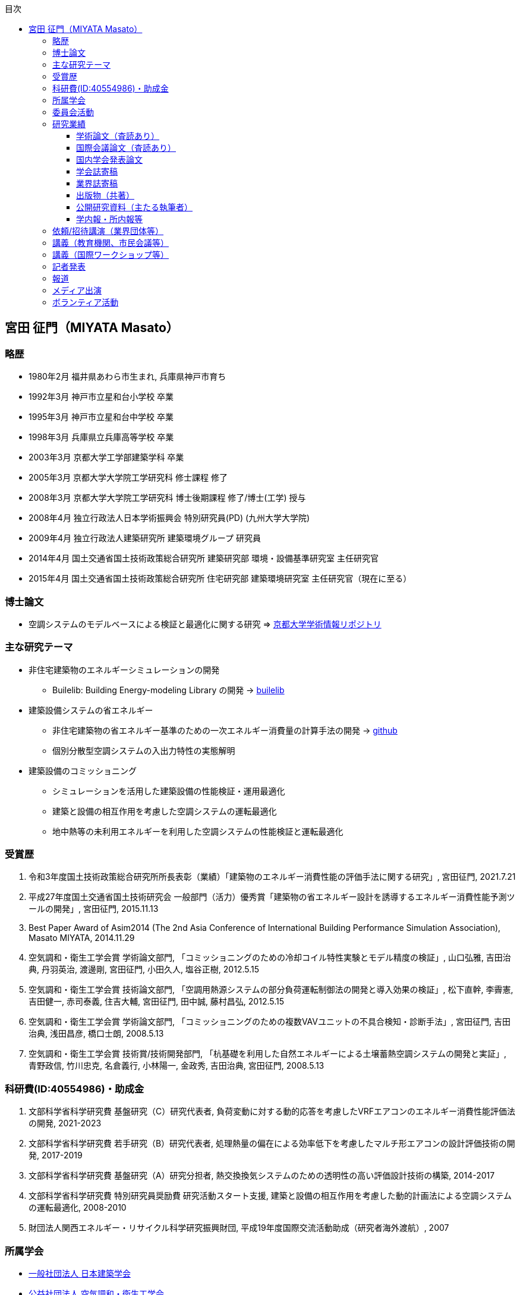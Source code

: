 :lang: ja
:doctype: book
:toc: left
:toclevels: 3
:toc-title: 目次
:sectnumlevels: 4s
:icons: font
:source-highlighter: coderay
:example-caption: 例
:table-caption: 表
:figure-caption: 図
:xrefstyle: short
:docname: = Masato MIYATA, Curriculum Vitae

== 宮田 征門（MIYATA Masato）

=== 略歴
* 1980年2月	福井県あわら市生まれ, 兵庫県神戸市育ち
* 1992年3月 神戸市立星和台小学校 卒業
* 1995年3月 神戸市立星和台中学校 卒業
* 1998年3月 兵庫県立兵庫高等学校 卒業
* 2003年3月	京都大学工学部建築学科 卒業
* 2005年3月	京都大学大学院工学研究科 修士課程 修了
* 2008年3月	京都大学大学院工学研究科 博士後期課程 修了/博士(工学) 授与
* 2008年4月	独立行政法人日本学術振興会 特別研究員(PD) (九州大学大学院)
* 2009年4月	独立行政法人建築研究所 建築環境グループ 研究員
* 2014年4月 国土交通省国土技術政策総合研究所 建築研究部 環境・設備基準研究室 主任研究官
* 2015年4月 国土交通省国土技術政策総合研究所 住宅研究部 建築環境研究室 主任研究官（現在に至る）

=== 博士論文
* 空調システムのモデルベースによる検証と最適化に関する研究 => https://repository.kulib.kyoto-u.ac.jp/dspace/bitstream/2433/57288/1/D_Miyata_Masato.pdf[京都大学学術情報リポジトリ]

=== 主な研究テーマ
* 非住宅建築物のエネルギーシミュレーションの開発
** Builelib: Building Energy-modeling Library の開発 → https://builelib.net/[builelib]
* 建築設備システムの省エネルギー
** 非住宅建築物の省エネルギー基準のための一次エネルギー消費量の計算手法の開発 → https://github.com/MasatoMiyata[github]
** 個別分散型空調システムの入出力特性の実態解明
* 建築設備のコミッショニング
** シミュレーションを活用した建築設備の性能検証・運用最適化
** 建築と設備の相互作用を考慮した空調システムの運転最適化
** 地中熱等の未利用エネルギーを利用した空調システムの性能検証と運転最適化

=== 受賞歴
. 令和3年度国土技術政策総合研究所所長表彰（業績）「建築物のエネルギー消費性能の評価手法に関する研究」, 宮田征門, 2021.7.21
. 平成27年度国土交通省国土技術研究会 一般部門（活力）優秀賞「建築物の省エネルギー設計を誘導するエネルギー消費性能予測ツールの開発」, 宮田征門, 2015.11.13
. Best Paper Award of Asim2014 (The 2nd Asia Conference of International Building Performance Simulation Association), Masato MIYATA, 2014.11.29
. 空気調和・衛生工学会賞 学術論文部門, 「コミッショニングのための冷却コイル特性実験とモデル精度の検証」, 山口弘雅, 吉田治典, 丹羽英治, 渡邊剛, 宮田征門, 小田久人, 塩谷正樹, 2012.5.15
. 空気調和・衛生工学会賞 技術論文部門, 「空調用熱源システムの部分負荷運転制御法の開発と導入効果の検証」, 松下直幹, 李霽憲, 吉田健一, 赤司泰義, 住吉大輔, 宮田征門, 田中誠, 藤村昌弘, 2012.5.15
. 空気調和・衛生工学会賞 学術論文部門, 「コミッショニングのための複数VAVユニットの不具合検知・診断手法」, 宮田征門, 吉田治典, 浅田昌彦, 橋口士朗, 2008.5.13
. 空気調和・衛生工学会賞 技術賞/技術開発部門, 「杭基礎を利用した自然エネルギーによる土壌蓄熱空調システムの開発と実証」, 青野政信, 竹川忠克, 名倉義行, 小林陽一, 金政秀, 吉田治典, 宮田征門, 2008.5.13

=== 科研費(ID:40554986)・助成金
. 文部科学省科学研究費 基盤研究（C）研究代表者, 負荷変動に対する動的応答を考慮したVRFエアコンのエネルギー消費性能評価法の開発, 2021-2023
. 文部科学省科学研究費 若手研究（B）研究代表者, 処理熱量の偏在による効率低下を考慮したマルチ形エアコンの設計評価技術の開発, 2017-2019
. 文部科学省科学研究費 基盤研究（A）研究分担者, 熱交換換気システムのための透明性の高い評価設計技術の構築, 2014-2017
. 文部科学省科学研究費 特別研究員奨励費 研究活動スタート支援, 建築と設備の相互作用を考慮した動的計画法による空調システムの運転最適化, 2008-2010
. 財団法人関西エネルギー・リサイクル科学研究振興財団, 平成19年度国際交流活動助成（研究者海外渡航）, 2007 

=== 所属学会
* https://www.aij.or.jp/[一般社団法人 日本建築学会]
* http://www.shasej.org/[公益社団法人 空気調和・衛生工学会]

=== 委員会活動
. ISO/TC205/WG10 "Commissioning" 主査 (第一期：2014-2017)(第二期：2017-2021)(第三期：2022-)
// . 日本建築学会 学会誌編集委員会 委員, 2016-2017


=== 研究業績

==== 学術論文（査読あり）
. 芹川真緒, 辻丸のりえ, 佐藤誠, 住吉大輔, 宮田征門, 柳原隆司: 温暖地におけるビル用マルチエアコンの稼働実態調査, 空気調和・衛生工学会論文集, Vol.48, No.319, pp.33-40, 2023.10,
. 宮田征門: 非住宅建築物の外皮基準適合率と外皮設計仕様の実態分析, 日本建築学会技術報告集, 第28巻 第70号, pp.1307-1312, 2022.10, https://doi.org/10.3130/aijt.28.1307[DOI]
. 鳴川公彬, 山口容平, 下田吉之, 宮田征門: 省エネ基準適合性判定プログラムの入出力データを活用した非住宅建築物の外皮・設備設計の実態分析,（その２）ロジスティック回帰による規模・立地別の設計仕様の分析, 日本建築学会環境系論文集, 第87巻, 第797号, pp.448-459, 2022.7, https://doi.org/10.3130/aije.87.448[DOI]
. Masato Miyata, Susumu Hirakawa: Analysis on building envelope and building service equipment design specification using the input and output data from the calculation program to confirm compliance with building energy code (part 1): Identification of the design specification for newly built offices in Japan according to the evaluation result of the building energy code, Japan Architectural Review (Translated Paper), pp.1–12, 2022.4, https://doi.org/10.1002/2475-8876.12265[DOI]
. 宮田征門: 共同住宅共用部の設備設計仕様の実態分析, 日本建築学会技術報告集, 第28巻 第68号, pp.314-319, 2022.2, https://doi.org/10.3130/aijt.28.314[DOI]
. 芹川真緒, 佐藤誠, 宮田征門: 表面温度応答の応答係数の算出方法に係る検討, 日本建築学会技術報告集, 第28巻 第68号, pp.273-278, 2022.2, https://doi.org/10.3130/aijt.28.273[DOI]
. 宮田征門: 省エネ基準適合性判定プログラムの入力データを活用した空調熱源・搬送システム設計仕様の実態分析, 空気調和・衛生工学会論文集, Vol.46, No.291, pp.39-46, 2021.6, https://doi.org/10.18948/shase.46.291_39[DOI]
. 宮田征門, 平川侑: 省エネ基準適合性判定プログラムの入出力データを活用した非住宅建築物の外皮・設備設計の実態分析, (その１)新築事務所ビルを対象とした省エネ基準評価結果別の標準的な設計仕様の解明, 日本建築学会環境系論文集, 第85巻, 第777号, pp.859-869, 2020.11, https://doi.org/10.3130/aije.85.859[DOI]
. Eisuke Togashi, Masato Miyata, Yoshihide Yamamoto: The first world championship in cybernetic building optimization, Journal of Building Performance Simulation, Volume 13, Issue 3, pp.391-408, 2020, https://doi.org/10.1080/19401493.2020.1741685[DOI]
. Eisuke Togashi, Masato Miyata: Development of building thermal environment emulator to evaluate the performance of the HVAC system operation, Journal of Building Performance Simulation, Volume 12, Issue 5, pp.663-684, 2019, https://doi.org/10.1080/19401493.2019.1601259[DOI]
. Masato Miyata：Energy efficiency evaluation of multiple split-system air conditioners with unbalanced load operation for building energy simulation, Earth and Environmental Science, Vol.238, 2019, https://doi.org/10.1088/1755-1315/238/1/012082[DOI]
. Fukada Ken, Masato Miyata：Validation of Unsteady CFD considering Thermal Load Fluctuation in Office Room, Earth and Environmental Science, Vol.238, 2019, https://doi.org/10.1088/1755-1315/238/1/012033[DOI]
. Natascha Milesi Ferretti, Masato Miyata, Oliver Baumann：A retrospective on the impact of Annex 40 and Annex 47 research on the international state of building commissioning, Energy and Buildings 158, p54–61, 2018, https://doi.org/10.1016/j.enbuild.2017.08.031[DOI]
. Napoleon ENTERIA, Hideki YAMAGUCHI, Masato MIYATA, Takao SAWACHI, Yasuo KUWASAWA：Performance evaluation of the variable refrigerant flow (VRF) air-conditioning system during the heating-defrosting cyclic operation, Journal of Thermal Science and Technology, Vol.12, No.2, 2017, https://doi.org/10.1299/jtst.2017jtst0035[DOI]
. Napoleon ENTERIA, Hideki YAMAGUCHI, Masato MIYATA, Takao SAWACHI, Yasuo KUWASAWA：Performance evaluation of the variable refrigerant flow (VRF) air-conditioning system subjected to partial loadings at different outdoor air temperatures, Journal of Thermal Science and Technology, Vol.11, No.2, 2016, https://doi.org/10.1299/jtst.2016jtst0029[DOI]
. Napoleon ENTERIA, Hideki YAMAGUCHI, Masato MIYATA, Takao SAWACHI, Yasuo KUWASAWA：Performance evaluation of the variable refrigerant flow (VRF) air-conditioning system subjected to partial and unbalanced thermal loadings, Journal of Thermal Science and Technology, Vol.11, No.1, 2016, https://doi.org/10.1299/jtst.2016jtst0013[DOI]
. 宮田征門, 吉田治典, 安岡稔弘, 竹川忠克, 小林陽一, 金政秀, 天野雄一朗：季間蓄熱機能を有する空調システムのシミュレーションを利用したコミッショニング 第2報 運用開始後3年間に亘る運転最適化プロセス, 空気調和・衛生工学会論文集, No.218, pp.19-29, 2015, https://doi.org/10.18948/shase.40.218_19[DOI]
. 西澤繁毅, 宮田征門, et.al.：改正建築省エネルギー基準に対応した日よけ効果係数算出ツールの開発, 日本建築学会技術報告集, 第21巻 第49号, pp.1111-1116, 2015, https://doi.org/10.3130/aijt.21.1111[DOI]
. 松下直幹, 李霽憲, 吉田健一, 赤司泰義, 住吉大輔, 宮田征門, 田中誠, 藤村昌弘：空調用熱源システムの部分負荷運転制御法の開発と導入効果の検証, 空気調和・衛生工学会論文集, No.164, pp.39-48, 2010. 11, https://doi.org/10.18948/shase.35.164_39[DOI]
. 山口弘雅, 吉田治典, 丹羽英治, 渡邊剛, 宮田征門, 小田久人, 塩谷正樹：コミッショニングのための冷却コイル特性実験とモデル精度の検証, 空気調和・衛生工学会論文集, pp.61-70, No.143, 2009. 2, https://doi.org/10.18948/shase.34.143_61[DOI]
. 金政秀, 安岡稔弘, 竹川忠克, 名倉義行, 小林陽一, 吉田治典, 宮田征門：季間蓄熱機能を有する空調システムのシミュレーションを利用したコミッショニング, 第1報 土壌蓄熱空調システムの開発と初期性能評価, 空気調和・衛生工学会論文集, No.149 , pp.1-9, 2009. 8, https://doi.org/10.18948/shase.34.149_1[DOI]
. 宮田征門, 吉田治典, 浅田昌彦, 岩田卓郎, 田邊陽一, 柳澤忠宏：実ESCOプロジェクトにおけるベースライン簡易補正手法の比較検討, 空気調和・衛生工学会論文集, pp.7-16, No.119, 2007. 2, https://doi.org/10.18948/shase.32.119_7[DOI]
. M. Miyata, H. Yoshida, M. Asada, T. Iwata, Y. Tanabe, T. Yanagisawa：Estimation of Energy Baseline by Simulation for On-going Commissioning and Energy Saving Retrofit, Journal of Harbin Institute of Technology, vol.13, pp.370-378, 2006. 11, http://hdl.handle.net/1969.1/5355[URI]
. H. Yamaguchi, M. Miyata, H. Oda, M. Shioya, T. Watanabe, H. Niwa, H. Yoshida：Experimental Study of a Cooling Coil and the Validation of its Simulation Model for the Purpose of Commissioning, Journal of Harbin Institute of Technology, Vol. 13, pp.385-392, 2006. 11, http://hdl.handle.net/1969.1/5334[URI]
. 宮田征門, 吉田治典, 浅田昌彦, 橋口士朗：コミッショニングのための複数VAVユニットの不具合検知・診断手法, 空気調和・衛生工学会論文集, pp.1-9, No.114, 2006. 9, https://doi.org/10.18948/shase.31.114_1[DOI]
. F. Wang, H. Yoshida, M. Miyata：Total Energy Consumption Model of Fan Subsystem Suitable for Continuous Commissioning, ASHRAE Transactions, Vol. 110, pp. 357-364, 2004, https://pdfs.semanticscholar.org/8750/9a4fd999f93ead2e410b05d3cefbb75b8e4d.pdf[PDF]


==== 国際会議論文（査読あり）
. Masato Miyata, Koji Kurotori, Napoleon Enteria, Hideki Yamaguchi, Takao Sawachi and Yasuo Kuwasawa：Development of Energy Efficiency Estimation Method for Variable Refrigerant Flow Air-Conditioning System with Unbalanced Heat Load Operation, Building Simulation, 2019, http://dx.doi.org/10.26868/25222708.2019.210667[URI]
. Masato Miyata：Energy Efficiency Evaluation of Multiple Split-System Air Conditioners with Unbalanced Load Operation for Building Energy Simulation, The 4th Asia Conference on International Building Performance Simulation Association, 2018
. Ken Fukada, Masato Miyata：Validation of Unsteady CFD Considering Thermal Load Fluctuation in Office Room, The 4th Asia Conference on International Building Performance Simulation Association, 2018
. Tatsuhito Itou, Daisuke Sumiyoshi, Mikiko Nakamura, Hiroaki Okamoto, Masato Miyata, Yasuo Kuwasawa：Study on Improvement of Energy Performance Evaluation Method about Cogeneration Systems for Buildings, The 4th Asia Conference on International Building Performance Simulation Association, 2018
. Masato Miyata, Takao Sawachi, Yasuo Kuwasawa, Yasuhiro Miki, Yoshihiko Akamine and Hideki Yamaguchi：Web-based simulation tool for compliance with 2013 energy efficiency standard for commercial buildings in Japan, Building Simulation, pp.1766-1773, 2015, http://www.ibpsa.org/proceedings/BS2015/p2119.pdf[URI]
. Masato Miyata, Takao Sawachi, Yasuo Kuwasawa, Yasuhiro Miki, Yoshihiko Akamine and Hideki Yamaguchi：Web-based Simulation Tool for the 2013 Energy Efficiency Standard for Commercial Buildings in Japan, The 2nd Asia Conference on International Building Performance Simulation Association, 2014
. Hideki Yamaguchi, Masato Miyata, Takao Sawachi, Kosuke Ohno, Kiyoshi Saito: Efficiency Evaluation of Packaged Air-Conditioning System with Different Patterns of Compressor Operation, The 2nd Asia Conference on International Building Performance Simulation Association, 2014
. E. Tanaka, M. Mukai, K. Matusako, Y. Kodera, S. Maeda, Y. Akashi, H. Yoda, T. Watanabe, M. Miyata：Development of Database for Energy Consumption of Non-residential Buildings in Kyushu, the Proceedings of the Yellow Sea Rim International Exchange Meeting on Building Environment and Energy 2009, pp.79-86, 2009. 1
. Masato Miyata, H. Yoshida, M. Aono, T. Yasuoka, T. Takegawa, Y. Nagura, Y. Kobayashi, J. Kim：On-going Commissioning of HVAC System with Seasonal Ground Thermal Storage Using Simulation, the Proceedings of the Yellow Sea Rim International Exchange Meeting on Building Environment and Energy 2009, pp.143-154, 2009. 1
. Masato Miyata, H. Yoshida, H. Yoshida：Development of an Information Flow Mechanism for Commissioning, International Conference for Enhanced Building Operations, No. 8, pp. 55(1)-55(8), 2008.10
. Masato Miyata, H. Yoshida, T. Iwata, Z. Zhang, Y. Tanabe, T. Yanagisawa：Application and Verification of Energy Baseline Estimation Method by Simulation, Building Simulation, pp.1968-1974, 2007.9
. Masato Miyata, H. Yoshida, T. Yasuoka, T. Takegawa, Y. Nagura, Y. Kobayashi, J. Kim：Optimal Operation for HVAC System with Seasonal Underground Thermal Storage System, Building Simulation, pp.1991-1998, 2007.9
. Masato Miyata, H. Yoshida, T. Yasuoka, T. Takegawa, Y. Nagura, Y. Kobayashi, J. Kim：Development of a Simulation Tool for the Commissioning of a HVAC system with Seasonal Thermal Storage, National conference on Building Commissioning, Chicago, 2007.5
. Masato Miyata, H. Yoshida, M. Asada, K. Fujii, S. Hashiguchi：Estimation of Excessive HVAC Energy Consumption due to faulty VAV units, Building Simulation, pp.777-786, 2005.8
. Masato Miyata, H. Yoshida, M. Asada, F. Wang, S. Hashiguchi：Fault Detection and Diagnosis Method for VAV Terminal Units, International Conference of Enhanced Building Operation, PF-52, 2004.10
. Masato Miyata, F. Wang, H. Yoshida, M. Tsubaki, K. Itou：Experimental Study on Model-based Commissioning Method of VAV Systems in a Real Building, International Conference of Enhanced Building Operation, 2003.10


==== 国内学会発表論文

===== 2023
. 宮田征門：省エネ基準適合性判定プログラムの入出力データ（非住宅建築物、2021年度）の分析, 日本建築学会学術講演梗概集, 40920, p.1919-1920, 2023.9
. 中尾達彦, 高瀬幸造, 柴原楓夏, 吉澤望, 齊藤孝一郎, 佐藤誠, 赤嶺嘉彦, 西澤繁毅, 谷口景一朗, 宮田征門：非住宅建築物における開口部と空調・照明の一体的な省エネ性能評価に関する研究 その7 庇・ライトシェルフ・水平ルーバーを対象とした日射シミュレーションによる遮へい性能評価の精度向上の検討, 日本建築学会学術講演梗概集, 40917, p.1913-1914, 2023.9
. 柴原楓夏, 高瀬幸造, 中尾達彦, 吉澤望, 齊藤孝一郎, 佐藤誠, 赤嶺嘉彦, 西澤繁毅, 谷口景一朗, 宮田征門：非住宅建築物における開口部と空調・照明の一体的な省エネ性能評価に関する研究 その8 庇・水平ルーバーを対象とした年間日射シミュレーションおよび室内放射環境の評価, 日本建築学会学術講演梗概集, 40918, p.1915-1916, 2023.9
. 谷口景一朗, 吉澤望, 高瀬幸造, 三木保弘, 山口秀樹, 西澤繁毅, 赤嶺嘉彦, 宮田征門, 齊藤孝一郎, 池谷風雅, 佐藤誠：非住宅建築物における開口部と空調・照明の一体的な省エネ性能評価に関する研究 その9 空調・照明一次エネルギー試算結果の比較検討, 日本建築学会学術講演梗概集, 40919, p.1917-1918, 2023.9
. 宮田征門：新築事務所ビルにおけるBEI別の外皮・設備設計仕様の実態分析, 空気調和・衛生工学会大会学術講演論文集, p.21-24, 2023.9
. 篠原里穂子, 山口容平, 西島拓海, 宮田征門, 内田英明, 下田吉之: 基準適合評価データを用いた非住宅建築物省エネ基準引き上げによる技術変化の分析, 空気調和・衛生工学会大会学術講演論文集, p.25-28, 2023.9
. 佐藤誠, 谷口景一朗, 吉澤望, 高瀬幸造, 三木保弘, 山口秀樹, 西澤繁毅, 赤嶺嘉彦, 宮田征門, 齊藤孝一郎, 池谷風雅: 非住宅建築物における開口部と空調・照明の一体的なエネルギー消費性能評価法に関する研究 評価法の概要および空調・照明エネルギーの試算, 空気調和・衛生工学会大会学術講演論文集, p.93-96, 2023.9
. 篠原里穂子, 山口容平, 宮田征門, 下田吉之: 非住宅建築物における外皮・設備設計仕様の解明と省エネ基準引き上げによる技術変化の考察, 空気調和・衛生工学会近畿支部学術研究発表会梗概集, A-2, 2023.2

===== 2022
. 宮田征門：省エネ基準適合性判定プログラムの入出力データ（非住宅建築物、2020年度）の分析, 日本建築学会学術講演梗概集, 40947, p.2025-2026, 2022.9
. 佐藤誠, 芹川真緒, 辻丸のりえ, 住吉大輔, 富樫英介, 佐藤孝輔, 宮田征門, 柳原隆司: ZEB実現に向けた個別分散空調システムの設計ガイドライン作成に関する研究, その1 研究概要と個別分散空調システム設計の実態調査, 空気調和・衛生工学会大会学術講演論文集, p.169-172, 2022.9
. 芹川真緒, 辻丸のりえ, 佐藤誠, 住吉大輔, 宮田征門, 柳原隆司: ZEB実現に向けた個別分散空調システムの設計ガイドライン作成に関する研究, その2 実測調査による稼動実態把握, 空気調和・衛生工学会大会学術講演論文集, p.173-176, 2022.9
. 宮田征門, 富樫英介, 芹川真緒, 辻丸のりえ, 佐藤誠, 柳原隆司: ZEB実現に向けた個別分散空調システムの設計ガイドライン作成に関する研究, その3 試験室におけるビル用マルチエアコンの実働特性の測定, 空気調和・衛生工学会大会学術講演論文集, p.177-180, 2022.9
. 富樫英介, 芹川真緒, 辻丸のりえ, 佐藤誠, 宮田征門, 柳原隆司: ZEB実現に向けた個別分散空調システムの設計ガイドライン作成に関する研究, その4 個別分散空調システムのモデル化と実験データによる検証, 空気調和・衛生工学会大会学術講演論文集, p.181-184, 2022.9
. 辻丸のりえ, 芹川真緒, 佐藤誠, 富樫英介, 宮田征門, 柳原隆司: ZEB実現に向けた個別分散空調システムの設計ガイドライン作成に関する研究, その5 モデル建物を用いた省エネルギー性能に関するケーススタディ, 空気調和・衛生工学会大会学術講演論文集, p.185-188, 2022.9
. 佐藤孝輔, 芹川真緒, 辻丸のりえ, 佐藤誠, 宮田征門, 柳原隆司: ZEB実現に向けた個別分散空調システムの設計ガイドライン作成に関する研究, その6 計画・設計・運用ガイドラインの概要, 空気調和・衛生工学会大会学術講演論文集, p.185-188, 2022.9
. 山田拓馬, 高瀬幸造, 吉澤望, 齊藤孝一郎, 佐藤誠, 赤嶺嘉彦, 西澤繁毅, 谷口景一朗, 宮田征門: 非住宅建築物における開口部と空調・照明の一体的なエネルギー消費性能評価法に関する研究, 庇・ライトシェルフ・水平ルーバーを対象とした実験結果と 日射シミュレーションによる遮蔽性能評価の精度検証, 空気調和・衛生工学会大会学術講演論文集, p.41-44, 2022.9
. 岸本哲郎, 片岡修身, 宮田征門, 東條健司, 松本一哉, 河野 恭二, 西口章, 上村茂弘: 次世代冷媒に係る規制，規格と開発の最近の動向, 日本冷凍空調学会年次大会講演論文集, 2022.9

===== 2021
. 宮田征門：省エネ基準適合性判定プログラムの入出力データ（非住宅建築物、2019年度）の分析, 日本建築学会学術講演梗概集, 40789, p.1695-1696, 2021.9
. 三木保弘, 宮田征門, 山口秀樹, 西澤繁毅, 赤嶺嘉彦, 堀慶朗, 齊藤孝一郎, 池谷風雅, 佐藤誠：非住宅建築物における開口部と空調・照明の一体的な省エネ性能評価に関する研究 その1 研究の全体像と日照・日射制御技術の考え方の検討, 日本建築学会学術講演梗概集, 40768, p.1653-1654, 2021.9
. 佐藤誠, 三木保弘, 宮田征門, 山口秀樹, 西澤繁毅, 赤嶺嘉彦, 堀慶朗, 谷口景一朗, 吉澤望, 井上隆：非住宅建築物における開口部と空調・照明の一体的な省エネ性能評価に関する研究 その2 日照・日射制御技術の採用状況に関するアンケート調査, 日本建築学会学術講演梗概集, p.1654-1655, 40769, 2021.9
. 山田拓馬, 高瀬幸造, 牧野健人, 斎藤孝一郎, 佐藤誠, 赤嶺嘉彦, 西澤繁毅, 谷口景一朗, 宮田征門：非住宅建築物における開口部と空調・照明の一体的な省エネ性能評価に関する研究:その3 実験による庇・ライトシェルフの日射熱取得率の時刻変化の把握, 日本建築学会学術講演梗概集, p.1656-1657, 40770, 2021.9
. 牧野健人, 高瀬幸造, 山田拓馬, 斎藤孝一郎, 佐藤誠, 赤嶺嘉彦, 西澤繁毅, 谷口景一朗, 宮田征門：非住宅建築物における開口部と空調・照明の一体的な省エネ性能評価に関する研究:その4 実験による採光ブラインド・縦ルーバーの日射熱取得率の時刻変化の把握, 日本建築学会学術講演梗概集, p.1658-1659, 40771, 2021.9
. 石野久彌, 村上周三, 二宮秀與, 宮田征門, 郡公子, 長井達夫, 品川浩一, 大塚雅之, 秋元孝之, 牧村功, 野原文男：建築エネルギー・環境シミュレーションツールBESTの開発 第95報 15年間の開発成果, 日本建築学会学術講演梗概集, 40799, p.1715-1716, 2021.9
. 佐藤誠, 三木保弘, 宮田征門, 山口秀樹, 西澤繁毅, 赤嶺嘉彦, 堀慶朗, 谷口景一朗, 吉澤望, 井上隆：非住宅建築物における開口部と空調・照明の一体的なエネルギー消費性能評価法に関する研究, 日照・日射制御技術の採用状況と設計段階昼光シミュレーションの実態調査, 空気調和・衛生工学会大会学術講演論文集, 第5巻, p.33-36, 2020.9
. 山田拓馬, 高瀬幸造, 牧野健人, 斎藤孝一郎, 佐藤誠, 赤嶺嘉彦, 西澤繁毅, 谷口景一朗, 宮田征門：非住宅建築物における開口部と空調・照明の一体的なエネルギー消費性能評価法に関する研究, 庇・ライトシェルフを対象とした実験・シミュレーションによる日射遮蔽性能評価, 空気調和・衛生工学会大会学術講演論文集, 第5巻, p.37-40, 2020.9
. 石野久彌, 村上周三, 二宮秀與, 宮田征門, 郡公子, 長井達夫, 大塚雅之, 秋元孝之, 柳原隆司, 牧村功, 野原文男：外皮・躯体と設備・機器の総合エネルギーシミュレーションツール「BEST」の開発（その248）, これまでの開発成果とエネルギー評価の普及活動, 空気調和・衛生工学会大会学術講演論文集, 第9巻, p.117-120, 2020.9

===== 2020
. 宮田征門, 平川侑：省エネ基準適合性判定プログラムの入出力データを活用した省エネルギー設計の実態分析, 日本建築学会学術講演梗概集, 41205, p.2529-2530, 2020.9
. 石野久彌, 村上周三, 二宮秀與, 宮田征門, 郡公子, 長井達夫, 大塚雅之, 秋元孝之, 柳原隆司, 牧村功, 野原文男, 滝澤総：建築エネルギー・環境シミュレーションツールBESTの開発 第89報 最近の進展と住宅過酷環境の推定, 日本建築学会学術講演梗概集, 40985, p.2089-2090, 2020.9
. 石野久彌, 二宮秀與, 郡公子, 大塚雅之, 柳原隆司, 野原文男, 村上周三, 宮田征門, 長井達夫, 秋元孝之, 牧村功：外皮・躯体と設備・機器の総合エネルギーシミュレーションツール「BEST」の開発, (その238) 最近の開発状況と住宅の夏期・冬期過酷環境の評価,空気調和・衛生工学会大会学術講演論文集, 2018, I‐12, p.45-48, 2020.9
. 鳴川公彬, 山口容平, 北村拓也, 秋沢琴音、下田吉之, 宮田征門：新築業務施設のエネルギー性能とその決定要因に関する分析, 空気調和・衛生工学会大会学術講演論文集, H‐66, p.261-264, 2020.9, https://www.jstage.jst.go.jp/article/shasetaikai/2020.8/0/2020.8_261/_article/-char/ja/[PDF]
. 鳴川公彬, 山口容平, 北村拓也, 下田吉之, 宮田征門：新築業務施設のエネルギー性能とその決定要因に関する分析, 空気調和・衛生工学会大会近畿支部学術研究発表会論文集, A-56, p.2020.3

===== 2019
. 石野久彌, 村上周三, 二宮秀與, 宮田征門, 郡公子, 長井達夫, 大塚雅之, 秋元孝之, 柳原隆司, 牧村功, 野原文男, 滝澤総：建築エネルギー・環境シミュレーションツールBESTの開発, 第85報 最新BESTの全体像, 日本建築学会学術講演梗概集, 41488, p.1001-1002, 2019.9
. 潟山未来, 山本佳嗣, 富樫英介, 宮田征門：建物熱環境エミュレータを用いた建築設備の運用改善効果に関する研究, 日本建築学会学術講演梗概集, 41492, p.1009-1010, 2019.9
. 石野久彌, 村上周三, 二宮秀與, 宮田征門, 郡公子, 長井達夫, 大塚雅之, 秋元孝之, 柳原隆司, 牧村功, 野原文男：外皮・躯体と設備・機器の総合エネルギーシミュレーションツール「BEST」の開発, (その221)開発状況の報告と屋内熱中症問題の考察. 空気調和・衛生工学会大会学術講演論文集,2018,OS‐8,2019.9
. 伊藤竜一, 鄭てん, 住吉大輔, 崔榮晋, 中村美紀子, 岡本洋明, 桑沢保夫, 宮田征門：業務用コジェネレーションシステムの性能評価手法の高度化に関する研究(第六報)エネルギー消費量の計算方法の構築及び,省エネルギー効果の検討,日本建築学会研究報告（九州支部）, p.487, 2019.3

===== 2018
. 宮田征門：処理熱量の偏在がマルチ型パッケージエアコンの運転効率に与える影響の解明,空気調和・衛生工学会大会学術講演論文集,2018,I‐11,2018.8
. 石野久彌, 二宮秀與, 郡公子, 大塚雅之, 柳原隆司, 野原文男, 村上周三, 宮田征門, 長井達夫, 秋元孝之, 牧村功：外皮・躯体と設備・機器の総合エネルギーシミュレーションツール「BEST」の開発, (その206)全体概要と最近の開発内容,空気調和・衛生工学会大会学術講演論文集,2018,OS‐16,2018.8
. 石野久彌, 村上周三, 二宮秀與, 宮田征門, 郡公子, 長井達夫, 大塚雅之, 秋元孝之, 柳原隆司, 牧村功, 野原文男, 滝澤総：建築エネルギー・環境シミュレーションツールBESTの開発 第78報 各種ツールの進展と省エネ傾向の推定,日本建築学会学術講演梗概集,2018,41487,2018.8
. 坂口雄一, 伊藤竜一, 鄭てん, 木原麻衣, 住吉大輔, 中村美紀子, 岡本洋明, 桑沢保夫, 宮田征門：業務用コージェネレーション設備の性能評価手法の高度化に向けた調査 その7 エネルギー消費量の計算方法の構築に向けた検討,日本建築学会学術講演梗概集,2018,41668,2018.8
. 伊藤竜一, 木原麻衣, 鄭てん, 坂口雄一, 住吉大輔, 中村美紀子, 岡本洋明, 桑沢保夫, 宮田征門：業務用コージェネレーション設備の性能評価手法の高度化に向けた調査 その6 排熱回収効率及び,排熱投入型吸収式冷温水機の特性分析,日本建築学会学術講演梗概集,2018,41667,2018.8
. ZHENG Tian, 坂口雄一, 伊藤竜一, 木原麻衣, 住吉大輔, 中村美紀子, 岡本洋明, 桑沢保夫, 宮田征門：業務用コージェネレーション設備の性能評価手法の高度化に向けた調査 その5 起動停止特性と補機動力特性分析,日本建築学会学術講演梗概集,2018,41666,2018.8
. 木原麻衣, 坂口雄一, 伊藤竜一, 鄭てん, 住吉大輔, 中村美紀子, 岡本洋明, 桑沢保夫, 宮田征門：業務用コージェネレーション設備の性能評価手法の高度化に向けた調査 その4 運転スケジュール分析と設計手法調査,日本建築学会学術講演梗概集,2018,41665,2018.8
. 伊藤竜一, 坂口雄一, 鄭てん, 木原麻衣, 住吉大輔, 中村美紀子, 岡本洋明, 桑沢保夫, 宮田征門：業務用コジェネレーションシステムの性能評価手法の高度化に関する研究 (第五報)機器効率及び,排熱投入型吸収式冷温水機の特性分析,日本建築学会研究報告 九州支部,57440,2018.3
. ZHENG Tian, 坂口雄一, 伊藤竜一, 木原麻衣, 住吉大輔, 中村美紀子, 岡本洋明, 桑沢保夫, 宮田征門：業務用コジェネレーションシステムの性能評価手法の高度化に関する研究(第四報)起動停止特性と補機動力特性分析,日本建築学会研究報告 九州支部,57439,2018.3
. 木原麻衣, 坂口雄一, 伊藤竜一, 鄭てん, 住吉大輔, 中村美紀子, 岡本洋明, 桑沢保夫, 宮田征門：業務用コジェネレーションシステムの性能評価手法の高度化に関する研究(第三報)CGS運用スケジュール分析と設計手法調査結果,日本建築学会研究報告 九州支部,57438,2018.3

===== 2017
. 伊藤竜一, 坂口雄一, 住吉大輔, 岡本洋明, 中村美紀子, 桑沢保夫, 宮田征門：業務用コージェネレーション設備の性能評価手法の高度化に向けた調査, その3 実測データに基づく性能特性分析,日本建築学会学術講演梗概集, 41554,2017.9
. 坂口雄一, 伊藤竜一, 住吉大輔, 岡本洋明, 中村美紀子, 桑沢保夫, 宮田征門：業務用コージェネレーション設備の性能評価手法の高度化に向けた調査, その2 現場管理状況等把握のためのヒアリング調査,日本建築学会学術講演梗概集, 41553,2017.9
. 岡本洋明, 中村美紀子, 住吉大輔, 坂口雄一, 伊藤竜一, 桑沢保夫, 宮田征門：業務用コージェネレーション設備の性能評価手法の高度化に向けた調査, その1 導入状況および運転状況等の把握のためのアンケート調査,日本建築学会学術講演梗概集, 41552,2017.9
. 伊藤竜一, 坂口雄一, 住吉大輔, 宮田征門, 中村美紀子, 岡本洋明：業務用コジェネレーションシステムの性能評価手法の高度化に関する研究, (第二報)システム及び,機器効率の分析, 日本建築学会研究報告 九州支部, 56443,2017
. 坂口雄一, 伊藤竜一, 住吉大輔, 宮田征門, 中村美紀子, 岡本洋明：業務用コジェネレーションシステムの性能評価手法の高度化に関する研究, (第一報)プロジェクト概要とアンケート・ヒアリング結果分析, 日本建築学会研究報告 九州支部,56442,2017

===== 2016
. 宮田征門, 足永靖信：建築物の電力ピーク対策評価システムの開発, 日本建築学会大会学術講演梗概集, p.1201-1202, 2016.8
. 宮田征門：建築設備分野から 〜 自動制御技術の性能検証手法に係る国際規格の策定 〜, 日本建築学会大会大会環境工学部門研究懇談会資料, p.22-26, 2016.8
. 西澤繁毅, 宮田征門, 桑沢保夫, 澤地孝男：地中熱ヒートポンプシステムにおける熱源水温度予測モデルに関する検討,日本建築学会学術講演梗概集, p.1051-1052, 2016.8
. 坂口雄一, 上野貴広, 住吉大輔, 宮田征門：業務用コジェネレーションシステムのエネルギー性能評価手法の開発―シミュレーションプログラムの概要とスケジュールの標準化―,日本建築学会学術講演梗概集, p.1413-1414, 2016.8
. 坂口雄一, 上野貴広, 住吉大輔, 宮田征門: コージェネレーションシステムの性能評価手法の開発（第2報）シミュレーションプログラム概要と導入効果検証, 空気調和・衛生工学会大会学術講演論文集, p.105-108, 2016.9
. 坂口雄一, 上野貴広, 住吉大輔, 宮田征門：業務用コジェネレーションシステムのエネルギー性能評価プログラムの開発―シミュレーションプログラムの概要と導入効果検証―,空気調和・衛生工学会九州支部研究報告,23, pp.77‐80, 2016.8
. 坂口雄一, 上野貴広, 住吉大輔, 宮田征門：業務用コジェネレーションシステムの性能評価手法の開発―シミュレーションプログラムの開発と感度解析―,日本建築学会研究報告 九州支部,55487,2016

===== 2015
. 伴俊憲, 大野慶祐, 齋藤潔, 山口秀樹, 宮田征門, 澤地孝男, ENTERIA Napoleon, 桑沢保夫：圧縮式ヒートポンプの実運転性能評価法に関する研究 断続運転の消費エネルギー推定手法,日本冷凍空調学会年次大会講演論文集,2015,B123,2015.10
. 佐藤大輔, 松井伸樹, 西村忠史, 宮田征門：空調システムにおける顕熱負荷・潜熱負荷処理量の実測調査と特性式比較, 空気調和・衛生工学会大会学術講演論文集, pp.169-172, 2015.9
. 宮田征門, ENTERIA Napoleon, 山口秀樹, 澤地孝男, 桑沢保夫：建築物の室内負荷の偏在がビル用マルチパッケージ型空調システムの運転効率に与える影響の解明 その3:建築物の一次エネルギー消費量に与える影響の分析,日本冷凍空調学会年次大会講演論文集,2015,B133,2015.10
. 山口秀樹, ENTERIA Napoleon, 宮田征門, 澤地孝男, 桑沢保夫：建築物の室内負荷の偏在がビル用マルチパッケージ型空調システムの運転効率に与える影響の解明 その1:実験室実験による運転効率の分析,日本冷凍空調学会年次大会講演論文集,2015,B131,2015.10
. 近藤武士, 湯澤秀樹, 久保隆太郎, 李致雨, 安達聡子, 宮田征門：実績値に基づく一次エネルギー消費量算定用 Web プログラムの妥当性に関する検討 (第2報)実運用条件による計算値の補正および実績値との比較, 空気調和・衛生工学会大会学術講演論文集, pp.97-199, 2015.9
. 上野貴広, 山本高広, 住吉大輔, 宮田征門：コージェネレーションシステムの性能評価手法の開発 (第1報)実測値の分析とシミュレーションプログラムの開発, 空気調和・衛生工学会大会学術講演論文集, pp.237-240, 2015.9
. 原英嗣, 足永靖信, 宮田征門, 西澤繁毅：地中熱又は空気熱を利用したヒートポンプ空調の実証研究 (第5報)2014 年度実証実験によるヒートポンプ性能の比較評価, 空気調和・衛生工学会大会学術講演論文集, pp.61-64, 2015.9
. 足永靖信, 原英嗣, 宮田征門, 西澤繁毅：地中熱又は空気熱を利用したヒートポンプ空調の実証研究 (第4報) 2014 年度実測概要と結果及びデータ補正手法, 空気調和・衛生工学会大会学術講演論文集, pp.57-60, 2015.9
. 小野坂充央, 天野雄一朗, 安岡稔弘, 小林陽一, 吉田治典, 赤司泰義, 住吉大輔, 葛隆生, 金政秀, 宮田征門：ヨンデンビル新館の継続的な省エネルギー・負荷平準化への取り組み (第2報)省資源・エネルギーを目的とした継続的な取り組みと実績, 空気調和・衛生工学会大会学術講演論文集, pp.217-220, 2015.9
. 天野雄一朗, 安岡稔弘, 小野坂充央, 小林陽一, 吉田治典, 赤司泰義, 住吉大輔, 葛隆生, 金政秀, 宮田征門：ヨンデンビル新館の継続的な省エネルギー・負荷平準化への取り組み (第1報)建物概要とコミッショニングの取り組みについて, 空気調和・衛生工学会大会学術講演論文集, pp.213-216, 2015.9
. 石橋直彦, 大野慶祐, 齋藤潔, 山口秀樹, ENTERIA Napoleon, 宮田征門, 澤地孝男,圧縮式ヒートポンプの実運転性能評価法に関する研究―非定常断続運転時のCOP評価―,空気調和・冷凍連合講演会講演論文集,49th,40,2015.4
. 山口秀樹, ENTERIA Napoleon, 宮田征門, 澤地孝男：個別分散型空調システムの部分負荷運転時における入力特性の検証,空気調和・冷凍連合講演会講演論文集,49th,37,2015.4

===== 2014
. M. Miyata：Improvement of Energy Efficiency of VRF systems through Staggered Arrangement of indoor units in Heating Mode, 空気調和・衛生工学会学術講演論文集, 第3巻, pp.249-252, 2014.9
. 湯澤秀樹, 近藤武士, 久保隆太郎, LEE Chee Woo, 原英嗣, 宮田征門,実績値に基づく一次エネルギー消費量算定用WEBプログラムの妥当性に関する検討,空気調和・衛生工学会大会学術講演論文集,2014,9,pp.105-108,2014.9
. 野田昂志, 吉田治典, 宮田征門, 柴田克彦, 前田幸輝, 仲井章一,モデルベースによるVAV空調システムの性能検証に関する研究,空気調和・衛生工学会大会学術講演論文集,2014,8,pp.405-408,2014.9
. 山口秀樹, 宮田征門, 澤地孝男, 大野慶祐, 齋藤潔,パッケージ型空調機の圧縮機運転パターンが効率に与える影響,日本冷凍空調学会年次大会講演論文集,B321,2014

===== 2013
. 野田昂志, 吉田治典, 宮田征門, 柴田克彦, 前田幸輝, 仲井章一：ACSES/Cxを用いた空調2次側ポンプ群の台数制御による省エネルギー効果に関する研究, 空気調和・衛生工学会学術講演論文集, 第8巻, pp.121-124, 2013
. 宮田征門, 青山博昌, 太田正治, 松井伸樹, 吉田治典：個別分散型空調システムの室内機千鳥配置による省エネルギー効果, 空気調和・衛生工学会学術講演論文集, 第3巻, pp.113-116, 2013
. 山田正也, 中村真, 仲井章一, 田中法幸, 柴田克彦, 植田俊克, 鈴木康司, 宮田征門, 五味弘,各種制御が導入された空調・給湯システムのエネルギー消費の実例(その9)給湯システムにおける太陽熱利用・CGS排熱利用の実例,空気調和・衛生工学会大会学術講演論文集,2013,9,33,36,20130912
. 前田幸輝, 植田俊克, 鈴木正美, 山本誠, 柴田克彦, 菊池健二, 田中法幸, 宮田征門, 五味弘,各種制御が導入された空調・給湯システムのエネルギー消費の実例(その8)局所式給湯システムの実例,空気調和・衛生工学会大会学術講演論文集,2013,9,29,32,20130912
. 菊池健二, 鈴木康司, 川村昌彦, 新野哲也, 柴田克彦, 植田俊克, 田中法幸, 宮田征門, 五味弘,各種制御が導入された空調・給湯システムのエネルギー消費の実例(その7)中央式給湯システムの実例,空気調和・衛生工学会大会学術講演論文集,2013,9,25,28,20130912
. 柴田克彦, 倉田昌典, 増田正夫, 友田衛, 小川貴弘, 川村昌彦, 仲井章一, 宮田征門, 五味弘,各種制御が導入された空調・給湯システムのエネルギー消費の実例(その6)蓄熱制御の実例,空気調和・衛生工学会大会学術講演論文集,2013,9,21,24,20130912
. 川村昌彦, 鈴木康司, 菊池健二, 柴田克彦, 山本誠, 仲井章一, 宮田征門, 五味弘,各種制御が導入された空調・給湯システムのエネルギー消費の実例(その5)熱源制御の実例,空気調和・衛生工学会大会学術講演論文集,2013,9,17,20,20130912
. 植田俊克, 鈴木正美, 前田幸輝, 立野岡誠, 柴田克彦, 鈴木康司, 中村真, 宮田征門, 五味弘,各種制御が導入された空調・給湯システムのエネルギー消費の実例(その4)外気処理システムによる負荷削減の実例,空気調和・衛生工学会大会学術講演論文集,2013,9,13,16,20130912
. 橋本翔, 中村真, 仲井章一, 間宮啓介, 柴田克彦, 立野岡誠, 鈴木康司, 宮田征門, 五味弘,各種制御が導入された空調・給湯システムのエネルギー消費の実例(その3)VAV制御システムの実例,空気調和・衛生工学会大会学術講演論文集,2013,9,9,12,20130912
. 増田正夫, 柴田克彦, 倉田昌典, 友田衛, 山本誠, 鈴木康司, 中村真, 宮田征門, 五味弘,各種制御が導入された空調・給湯システムのエネルギー消費の実例(その2)VWV制御システムの実例,空気調和・衛生工学会大会学術講演論文集,2013,9,5,8,20130912
. 宮田征門, 澤地孝男, 五味弘, 柴田克彦, 竹之内元, 植田俊克, 富田弘明, 鈴木康司, 佐々木洋二, 中村真,各種制御が導入された空調・給湯システムのエネルギー消費の実例(その1)調査事業の位置づけと全体概要,空気調和・衛生工学会大会学術講演論文集,2013,9,1,4,20130912

===== 2012
. 植田俊克, 鈴木正美, 前田幸輝, 柴田克彦, 富田弘明, 中村真, 宮田征門, 阿部靖則：空調システム,給湯システムの各種制御手法におけるエネルギー削減効果の実態調査(その5)外気処理システムに関する実運転データ,空気調和・衛生工学会大会学術講演論文集,2012,2,pp.1415-1418,2012.8
. 中村真, 仲井章一, 西村英樹, 熊尾隆丈, 植田俊克, 柴田克彦, 富田弘明, 宮田征門, 阿部靖則：空調システム,給湯システムの各種制御手法におけるエネルギー削減効果の実態調査(その4)変風量制御に関する実運転データとその評価,空気調和・衛生工学会大会学術講演論文集,2012,2,pp.1411-1414,2012.8
. 鈴木康司, 富田弘明, 川村昌彦, 飯嶋和明, 植田俊克, 柴田克彦, 中村真, 宮田征門, 阿部靖則：空調システム,給湯システムの各種制御手法におけるエネルギー削減効果の実態調査(その3)変流量制御に関する実運転データとその評価,空気調和・衛生工学会大会学術講演論文集,2012,2,pp.1407-1410,2012.8
. 柴田克彦, 倉田昌典, 植田俊克, 富田弘明, 中村真, 宮田征門, 阿部靖則：空調システム,給湯システムの各種制御手法におけるエネルギー削減効果の実態調査(その2)熱源機器,搬送機器,外気処理システムの制御と給湯システムに係る分類整理,空気調和・衛生工学会大会学術講演論文集,2012,2,pp.1403-1406,2012.8
. 阿部靖則, 植田俊克, 五味弘, 柴田克彦, 富田弘明, 鈴木康司, 佐々木洋二, 中村真, 澤地孝男, 宮田征門：空調システム,給湯システムの各種制御手法におけるエネルギー削減効果の実態調査(その1)調査の全体概要,空気調和・衛生工学会大会学術講演論文集,2012,2,pp.1399-1402,2012.8

===== 2011
. 吉田治典, 宮田征門, 他2名：新たな省エネ基準策定のための建築設備の使用実態とエネルギー消費実態に関する調査研究, （その4）個別分散型空調システムの入出力特性に関する実態調査, 空気調和・衛生工学会学術講演論文集, pp.2405-2408, 2011
. 宮田征門, 吉田治典, 澤地孝男, 桑沢保夫：個別分散型空調システムの運用段階における実性能とJIS 試験法による性能の比較, 日本建築学会大会学術講演梗概集, pp.1265-1266, 2011
. 宮田征門, 澤地孝男, 斉藤正文, 梅主洋一郎, 川瀬貴晴, 坂本雄三：業務用建築の年間空調エネルギー消費量簡略計算法の開発, （その４）室負荷から空調システムのエネルギー消費量を推定する手法の枠組み, 空気調和・衛生工学会学術講演論文集, pp.2445-2448, 2011.9
. 石川和成, 柳原隆司, 上谷勝洋, 宮田征門, 高草智, 平岡雅哉, 市川徹,新たな省エネ基準策定のための建築設備の使用実態とエネルギー消費実態に関する調査研究(その3)中央熱源方式の空調熱源におけるエネルギー効率の実態,空気調和・衛生工学会大会学術講演論文集,2011,3,2405,2408,2011
. 猪岡達夫, 澤地孝男, 宮田征門, 宮島賢一, 住吉大輔, 川瀬貴晴, 坂本雄三,業務用建築の年間空調エネルギー消費量簡略計算法の開発(その2)EDDに準拠した日別熱負荷の算定法,空気調和・衛生工学会大会学術講演論文集,2011,3,2437,2440,2011
. 長井達夫, 川瀬貴晴, 猪岡達夫, 永田明寛, 枡川依士夫, 赤司泰義, 澤地孝男, 宮田征門, 丹羽勝巳, 近藤武士,新たな省エネ基準策定のための建築設備の使用実態とエネルギー消費実態に関する調査研究(その7)内部発熱の実態,空気調和・衛生工学会大会学術講演論文集,2011,3,2421,2424,2011
. 米澤仁, 柴田克彦, 宮田征門, 相澤直樹, 入部真武, 桑沢保夫,ビル用マルチの超音波流量計を用いた冷媒流量計測に関する検証―外気条件と冷媒充填量の影響―,空気調和・衛生工学会大会学術講演論文集,2011,2,1363,1366,2011
. 上野嘉夫, 宮田征門, 辻忠男, 松瀬達也, 澤地孝男, 吉田治典,新たな省エネ基準策定のための建築設備の使用実態とエネルギー消費実態に関する調査研究(その5)個別分散型空調システムの使用実態に関する調査,空気調和・衛生工学会大会学術講演論文集,2011,3,2413,2416,2011
. 丹羽勝巳, 近藤武士, 坂本雄三, 川瀬貴晴, 澤地孝男, 宮田征門,新たな省エネ基準策定のための建築設備の使用実態とエネルギー消費実態に関する調査研究(その9)標準的な年間空調エネルギー消費量の考え方と試算結果,空気調和・衛生工学会大会学術講演論文集,2011,3,2429,2432,2011
. 上谷勝洋, 柳原隆司, 高草智, 宮田征門, 石川和成, 市川徹,熱源システムの入出力特性データの収集分析(第2報)電気駆動式熱源データの報告,空気調和・衛生工学会大会学術講演論文集,2011,1,341,344,2011
. 射場本忠彦, 坂本雄三, 柳原隆司, 吉田治典, 井上隆, 川瀬貴晴, 澤地孝男, 桑沢保夫, 宮田征門, 足永靖信,新たな省エネ基準策定のための建築設備の使用実態とエネルギー消費実態に関する調査研究(その2)調査研究の全体概要,空気調和・衛生工学会大会学術講演論文集,2011,3,2401,2404,2011
. 三木保弘, 吉澤望, 井上隆, 宮田征門, 澤地孝男, 平紘一,新たな省エネ基準策定のための建築設備の使用実態とエネルギー消費実態に関する調査研究(その6)照明設備における省エネルギー制御手法の効果の実態,空気調和・衛生工学会大会学術講演論文集,2011,3,2417,2420,2011
. 宮島賢一, 澤地孝男, 猪岡達夫, 宮田征門, 川瀬貴晴, 坂本雄三,業務用建築の年間空調エネルギー消費量簡略計算法の開発(その3)非定常負荷推定式の試算,空気調和・衛生工学会大会学術講演論文集,2011,3,2441,2444,2011
. 近藤武士, 長井達夫, 川瀬貴晴, 坂本雄三, 枡川依士夫, 佐藤正章, 丹羽勝巳, 松縄堅, 宮田征門, 澤地孝男,新たな省エネ基準策定のための建築設備の使用実態とエネルギー消費実態に関する調査研究(その8)標準室使用条件の設定,空気調和・衛生工学会大会学術講演論文集,2011,3,2425,2428,2011
. 住吉大輔, 宮田征門, 澤地孝男, 猪岡達夫, 川瀬貴晴, 坂本雄三,業務用建築の年間空調エネルギー消費量簡略計算法の開発(その5)蓄熱システムの評価法,空気調和・衛生工学会大会学術講演論文集,2011,3,2449,2452,2011
. 澤地孝男, 宮田征門, 川瀬貴晴, 坂本雄三,業務用建築の年間空調エネルギー消費量簡略計算法の開発(その1)新たな年間空調エネルギー消費量計算法の枠組みと意義,空気調和・衛生工学会大会学術講演論文集,2011,3,2433,2436,2011
. 石川和成, 柳原隆司, 高草智, 宮田征門, 上谷勝洋, 市川徹,熱源システムの入出力特性データの収集分析(第1報)吸収冷温水発生機データの報告,空気調和・衛生工学会大会学術講演論文集,2011,1,337,340,2011
. 米澤仁, 相澤直樹, 柴田克彦, 宮田征門, 桑沢保夫,ビル用マルチの冷媒流量の現地計測に関する可能性試験,空気調和・冷凍連合講演会講演論文集,45th,133,136,2011
. 伊藤聡美, 郷新源, 川瀬貴晴, 永田明寛, 長井達夫, 宮田征門,業務用建物の内部発熱に関する実態調査 その2 教育施設における調査結果,日本建築学会学術講演梗概集,2011,487,488,2011
. 今村俊紀, 永田明寛, 長井達夫, 川瀬貴晴, 宮田征門,業務用建物の内部発熱に関する実態調査 その1 ホール・飲食店の調査結果,日本建築学会学術講演梗概集,2011,485,486,2011

===== 2010
. 宮田征門, 吉田治典, 澤地孝男, 桑沢保夫：個別分散型空調システムの実稼働状態における入出力特性計測手法に関する検討, 日本建築学会大会学術講演梗概集, pp.1025-1026, 2010.9
. 宮田征門, 足永靖信, 澤地孝男, 桑沢保夫, 秦良昌, 三浦尚志：低炭素コミュニティ形成のための水素エネルギー活用技術に関する研究（第3報）省エネルギー・省CO2 効果の評価, 空気調和・衛生工学会学術講演論文集, pp.197-200, 2010.9
. 秦良昌, 足永靖信, 澤地孝男, 桑沢保夫, 宮田征門, 三浦尚志,低炭素コミュニティ形成のための水素エネルギー活用技術に関する研究(第2報)ケーススタディー,空気調和・衛生工学会大会学術講演論文集,2010,1,193,196,2010.9
. 足永靖信, 澤地孝男, 桑沢保夫, 宮田征門, 秦良昌, 三浦尚志,低炭素コミュニティ形成のための水素エネルギー活用技術に関する研究(第1報)研究目的と計算方法,空気調和・衛生工学会大会学術講演論文集,2010,1,189,192,2010.9
. 山下恵, 猪岡達夫, 川瀬貴晴, 宮田征門,業務用建築物のためのエネルギー消費量評価手法に関する調査研究(その12)事務所建物(中部地区)における内部発熱に関する調査結果,空気調和・衛生工学会大会学術講演論文集,2010,2,1787,1790,2010
. 浦山真一, 赤司泰義, KANG Shinae, 小塩真奈美, 川瀬貴晴, 宮田征門,業務用建築物のためのエネルギー消費量評価手法に関する調査研究(その11)事務所建物(九州地区)における内部発熱に関する調査結果,空気調和・衛生工学会大会学術講演論文集,2010,2,1783,1786,2010
. 長井達夫, 川瀬貴晴, 猪岡達夫, 永田明寛, 枡川依士夫, 赤司泰義, 宮田征門,業務用建築物のためのエネルギー消費量評価手法に関する調査研究(その9)事務所建物における内部発熱に関する調査概要,空気調和・衛生工学会大会学術講演論文集,2010,2,1775,1778,2010.9
. 平紘一, 井上隆, 吉澤望, 三木保弘, 宮田征門, 住吉大輔, 張本和芳, 市原真希,業務用建築物のためのエネルギー消費量評価手法に関する調査研究(その8)タスク・アンビエント照明を採用した業務用建築物における省エネルギー評価,空気調和・衛生工学会大会学術講演論文集,2010,2,1771,1774,2010
. 吉澤望, 井上隆, 平紘一, 三木保弘, 宮田征門, 住吉大輔,業務用建築物のためのエネルギー消費量評価手法に関する調査研究(その7)業務用建築物における各種照明制御手法の省エネルギー効果に関する調査,空気調和・衛生工学会大会学術講演論文集,2010,2,1767,1770,2010.9
. 上野嘉夫, 吉田治典, 宮田征門, 辻忠男, 松瀬達也,業務用建築物のためのエネルギー消費量評価手法に関する調査研究(その6)個別分散型空調システムの実働特性分析,空気調和・衛生工学会大会学術講演論文集,2010,2,1763,1766,2010
. 宮田征門, 吉田治典, 辻忠男, 湯川求, 大川和伸, 今井和哉：業務用建築物のためのエネルギー消費量評価手法に関する調査研究（その5）個別分散型空調システムの実稼働状態における入出力特性計測手法に関する検討, 空気調和・衛生工学会学術講演論文集, pp.1759-1762, 2010.9
. 石川和成, 柳原隆司, 上谷勝洋, 宮田征門, 高草智, 平岡雅哉, 市川徹,業務用建築物のためのエネルギー消費量評価手法に関する調査研究(その4)中央方式空気調和設備における熱源機器類の入出力特性調査結果,空気調和・衛生工学会大会学術講演論文集,2010,2,1755,1758,2010
. 上谷勝洋, 柳原隆司, 石川和成, 宮田征門, 高草智, 平岡雅哉, 市川徹,業務用建築物のためのエネルギー消費量評価手法に関する調査研究(その3)中央方式空気調和設備の熱源システム入出力特性データの分析方法の検討,空気調和・衛生工学会大会学術講演論文集,2010,2,1751,1754,2010
. 近藤武士, 坂本雄三, 澤地孝男, 桑沢保夫, 宮田征門, 湯澤秀樹, 松縄堅,業務用建築物のためのエネルギー消費量評価手法に関する調査研究(その2)評価指標の特性分析および地域区分の検討,空気調和・衛生工学会大会学術講演論文集,2010,2,1747,1750,2010
. 射場本忠彦, 坂本雄三, 柳原隆司, 吉田治典, 井上隆, 川瀬貴晴, 澤地孝男, 桑沢保夫, 宮田征門, 足永靖信, 住吉大輔,業務用建築物のためのエネルギー消費量評価手法に関する調査研究(その1)調査概要および総合的な評価指標の検討,空気調和・衛生工学会大会学術講演論文集,2010,2,1743,1746,2010
. 田中誠, 松下直幹, 吉田健一, LEE Je Hyeon, 藤村昌弘, 宮田征門, 住吉大輔, 赤司泰義,空調用熱源システム運用におけるコミッショニングツールの開発(第5報)1次ポンプ余剰圧力活用制御の概要と導入効果の検証,空気調和・衛生工学会大会学術講演論文集,2010,3,2203,2206,2010.9
. 松下直幹, 吉田健一, LEE Je Hyeon, 藤村昌弘, 田中誠, 宮田征門, 住吉大輔, 赤司泰義,空調用熱源システム運用におけるコミッショニングツールの開発(第4報)熱源0台運転制御の問題点解決のための補助制御法の検討,空気調和・衛生工学会大会学術講演論文集,2010,3,2199,2202,2010.9
. 藤村昌弘, 吉田健一, LEE Je Hyeon, 松下直幹, 田中誠, 宮田征門, 住吉大輔, 赤司泰義,空調用熱源システム運用におけるコミッショニングツールの開発(第3報)リアルタイム運用最適化および0台運転制御の効果検証,空気調和・衛生工学会大会学術講演論文集,2010,3,2195,2198,2010.9
. 瀬川喜章, 小寺優貴, 田中絵梨香, 河野慎平, 赤司泰義, 渡邊俊行, GAO Weijun, 葛隆生, 前田昌一郎, 依田浩敏, 宮田征門,非住宅(民生業務部門)建築物のエネルギー消費量データベース構築に関する研究 九州地域における平成19~21年度調査に基づくエネルギー・水消費量分析,空気調和・衛生工学会大会学術講演論文集,2010,3,2379,2382,2010.9
. 西澤繁毅, 住吉大輔, 宮田征門, 澤地孝男,中規模建物の中央式空調システムにおけるシステム実働特性の分析と監視用データの検証,空気調和・衛生工学会大会学術講演論文集,2010,2,1311,1314,2010
. 依田浩敏, 田中絵梨香, 瀬川喜章, 赤司泰義, 高偉俊, 前田昌一郎, 小寺優貴, 河野慎平, 玄姫, 渡邊俊行, 葛隆生, 宮田征門,九州地域における非住宅建築物の環境関連データベース構築に関する研究 その4 平成19~21年度調査に基づくエネルギー・水消費量分析,空気調和・衛生工学会九州支部研究報告,17,77,80,2010
. 田中絵梨香, 小寺優貴, 河野慎平, 瀬川喜章, XUAN Ji, 赤司泰義, 渡邊俊行, GAO Weijun, 葛隆生, 前田昌一郎, 依田浩敏, 宮田征門,非住宅建築物の環境関連データベース構築に関する研究 その52 九州における平成19~21年度調査に基づくエネルギー・水消費量分析,日本建築学会学術講演梗概集,2010,1173,1174,2010
. 福崎達也, 赤司泰義, 宮田征門, 高山紗輝,オフィスビルにおける高効率化技術の導入効果 その2 福岡市を対象とした高効率化技術の普及によるエネルギー消費量削減効果,日本建築学会九州支部研究報告 2 環境系,49,313,316,2010
. 高山紗輝, 赤司泰義, 宮田征門, 福崎達也,オフィスビルにおける高効率化技術の導入効果 その1 インバータターボ冷凍機導入による省エネルギー効果,日本建築学会九州支部研究報告 2 環境系,49,309,312,2010
. 河野誉厳, 李霽憲, 吉田健一, 松下直幹, 赤司泰義, 住吉大輔, 宮田征門,リアルタイム運用最適化と熱源機器0台運転制御による省エネ効果の検討,日本建築学会九州支部研究報告 2 環境系,49,317,320,2010
. 田中絵梨香, 河野慎平, 小寺優貴, 赤司泰義, 渡辺俊行, 依田浩敏, GAO Weijun, 葛隆生, 前田昌一郎, 宮田征門,九州地域における非住宅建築物のエネルギー消費量データベース構築に関する研究(その8)平成19~21年度の調査結果に基づくエネルギー・水消費量分析,日本建築学会九州支部研究報告 2 環境系,49,225,228,2010
. 小塩真奈美, 赤司泰義, 宮田征門, KANG Shinae, 浦山真一,建物空調システム設計が運用時のエネルギー消費量に与える影響,日本建築学会九州支部研究報告 2 環境系,49,285,288,20100

===== 2009
. 宮田征門, 赤司泰義, 末吉祥平：建物とのインタラクションを考慮した空調システムの最適運転制御法, 日本建築学会大会学術講演梗概集, pp.1083-1084, 2009.8
. ZHANG Zhaoming, 吉田治典, 宮田征門, 山下植也, 田代博一：モデルベースによる熱回収を有する空調用冷熱源システムの設計と最適制御に関する研究,空気調和・衛生工学会大会学術講演論文集,2009,3,1635,1638,2009
. 李霽憲, 松下直幹, 宮田征門, 吉田健一, 赤司泰義, 住吉大輔：空調用熱源システム運用におけるコミッショニングツールの開発(第2報)リアルタイム運用最適化ツールの実装と提案した熱源機器運転台数制御による省エネ効果の検証,空気調和・衛生工学会大会学術講演論文集,2009,2,1371,1374,2009
. 吉田健一, 松下直幹, 宮田征門, LEE Je Hyeon, 赤司泰義, 住吉大輔：空調用熱源システム運用におけるコミッショニングツールの開発(第1報)リアルタイム運用最適化ツールの概要とシミュレーションによる省エネ効果の推定,空気調和・衛生工学会大会学術講演論文集,2009,2,1367,1370,2009
. 田中絵梨香, 依田浩敏, 赤司泰義, 前田昌一郎, 宮田征門, 渡辺俊行, 亀谷茂樹, 高口洋人, 半澤久, 吉野博, 奥宮正哉, 下田吉之, 村川三郎：非住宅(民生業務部門)建築物のエネルギー消費量データベース構築に関する研究 大学・研究機関とスポーツ施設の調査結果,空気調和・衛生工学会大会学術講演論文集,2009,2,1163,1166,2009
. 依田浩敏, 田中絵梨香, 赤司泰義, 宮田征門, 前田昌一郎, 渡辺俊行：非住宅(民生業務部門)建築物のエネルギー消費量データベース構築に関する研究 九州地域における平成20年度調査結果,空気調和・衛生工学会大会学術講演論文集,2009,2,1143,1146,2009
. 末吉祥平, 赤司泰義, 宮田征門, 福崎達也：オフィスビルにおけるインバータターボ冷凍機の省エネルギー効果,空気調和・衛生工学会大会学術講演論文集,2009,3,1671,1674,2009
. ZHANG Zhaoming, 吉田治典, 宮田征門, 山下植也, 田代博一：モデルベースによる熱回収を有する空調用冷熱源システムの設計と最適制御に関する研究,空気調和・衛生工学会近畿支部学術研究発表会論文集,38th,61,64,2009
. 吉田健一, 李霽憲, 松下直幹, 赤司泰義, 宮田征門, 住吉大輔：大学施設における空調システム運用最適化に関する研究,空気調和・衛生工学会九州支部研究報告,16,1,4,2009
. 末吉祥平, 赤司泰義, 宮田征門, 福崎達也：オフィスビルにおける超高効率熱源システムの適用に関する研究 その1 インバータターボ冷凍機の導入効果,空気調和・衛生工学会九州支部研究報告,16,15,18,2009
. 小寺優貴, 赤司泰義, 宮田征門, 依田浩敏, 前田昌一郎, 渡辺俊行, 村上周三, 亀谷茂樹, 半澤久, 吉野博, 下田吉之, 村川三郎：民生業務用建築物の年間エネルギー消費原単位の推定,空気調和・衛生工学会九州支部研究報告,16,77,80,2009
. 福崎達也, 赤司泰義, 宮田征門, 末吉祥平：オフィスビルにおける超高効率熱源システムの適用に関する研究 その2 最適運用方法による省エネルギー効果,空気調和・衛生工学会九州支部研究報告,16,19,22,2009
. 李霽憲, 吉田健一, 松下直幹, 赤司泰義, 宮田征門, 住吉大輔：大学施設における熱源機器台数運転制御の省エネルギー効果,空気調和・衛生工学会九州支部研究報告,16,5,8,2009
. 杉田匡英, 寺地愛優, 高井智広, 宮田征門, 赤司泰義, 渡辺俊行：都市環境負荷予測シミュレーターの開発 その1 シミュレーターの開発方法,空気調和・衛生工学会九州支部研究報告,16,63,66,2009
. 田中絵梨香, 依田浩敏, 前田昌一郎, 赤司泰義, 渡辺俊行, 宮田征門：九州地域における非住宅建築物の環境関連データベースの構築に関する研究 その3 平成20年度調査における調査建物概要・省エネルギー対策とエネルギー・水消費量の実態,空気調和・衛生工学会九州支部研究報告,16,67,72,2009
. KANG Shinae, 金栽弘, 赤司泰義, 宮田征門：空調システムシミュレーションを用いた不具合検知・診断手法の開発と検証,空気調和・衛生工学会九州支部研究報告,16,9,14,2009
. 寺地愛優, 杉田匡英, 高井智広, 宮田征門, 赤司泰義, 渡辺俊行：福岡市における1975年から2004年までの民生部門のCO<sub>2</sub>排出量の推計,空気調和・衛生工学会九州支部研究報告,16,73,76,2009
. 青野政信, 竹川忠克, 名倉義行, 小林陽一, 宮田征門, 吉田治典, 金政秀：杭基礎を利用した自然エネルギーによる土壌蓄熱空調システムの分析(その3)他施設への適用を仮定した効果検証,空気調和・冷凍連合講演会講演論文集,43rd,29,32,2009
. 寺地愛優, 杉田匡英, 高井智広, 宮田征門, 赤司泰義, 渡辺俊行：福岡市における1975年から2004年までの民生部門のCO<sub>2</sub>排出量の推計,日本建築学会学術講演梗概集,2009,815,816,2009
. 小寺優貴, 赤司泰義, 宮田征門, 依田浩敏, 前田昌一郎, 渡辺俊行, 村上周三, 亀谷茂樹, 半澤久, 吉野博, 下田吉之, 村川三郎：非住宅(民生業務部門)建築物の環境関連データベース構築に関する研究 その23 標準(レベル2)データベース解析結果(平成19年度調査),日本建築学会学術講演梗概集,2009,1137,1138,2009
. 田中絵梨香, 依田浩敏, 赤司泰義, 宮田征門, 前田昌一郎, 渡辺俊行：非住宅建築物の環境関連データベース構築に関する研究 その35 九州におけるエネルギー・水消費量の実態について(平成20年度調査),日本建築学会学術講演梗概集,2009,1161,1162,2009
. 依田浩敏, 田中絵梨香, 赤司泰義, 宮田征門, 前田昌一郎, 渡辺俊行：非住宅建築物の環境関連データベース構築に関する研究 その34 九州における調査建物概要と省エネルギー対策について(平成20年度調査),日本建築学会学術講演梗概集,2009,1159,1160,2009
. 高井智広, 杉田匡英, 寺地愛優, 宮田征門, 赤司泰義, 渡辺俊行：都市環境負荷予測シミュレーターの開発 その2 個別セクターのモデル化,日本建築学会学術講演梗概集,2009,1169,1170,2009
. 杉田匡英, 寺地愛優, 高井智広, 宮田征門, 赤司泰義, 渡辺俊行：都市環境負荷予測シミュレーターの開発 その1 シミュレーターの開発手法,日本建築学会学術講演梗概集,2009,1167,1168,2009
. 福崎達也, 赤司泰義, 宮田征門, 末吉祥平：産業用熱源システムにおける高効率化技術の省エネルギー効果に関する研究,日本建築学会学術講演梗概集,2009,1217,1220,2009
. 小寺優貴, 赤司泰義, 宮田征門, 依田浩敏, 前田昌一郎, 渡辺俊行, 村上周三, 亀谷茂樹, 半澤久, 吉野博, 下田吉之, 村川三郎：民生業務用建築物の年間エネルギー消費原単位の推定―非住宅建築物環境関連データベース2007年度調査結果による推定式の作成―,日本建築学会九州支部研究報告 2 環境系,48,201,204,2009
. 向井美穂子, 松迫啓介, 田中絵梨香, 小寺優貴, 依田浩敏, 赤司泰義, 宮田征門, 前田昌一郎, 渡辺俊行：九州地域における非住宅建築物のエネルギー消費量データベース構築に関する研究(その5)平成20年度調査におけるエネルギー・水消費量の実態について,日本建築学会九州支部研究報告 2 環境系,48,213,216,2009
. 松迫啓介, 向井美穂子, 田中絵梨香, 小寺優貴, 依田浩敏, 赤司泰義, 宮田征門, 前田昌一郎, 渡辺俊行：九州地域における非住宅建築物のエネルギー消費量データベース構築に関する研究(その4)平成20年度調査における調査建物概要と省エネルギー対策について,日本建築学会九州支部研究報告 2 環境系,48,209,212,2009
. 小塩真奈美, 赤司泰義, 宮田征門：空調システム装置容量が運用時のエネルギー消費量に与える影響,日本建築学会九州支部研究報告 2 環境系,48,309,312,2009
. 宮田征門, 赤司泰義, 小塩真奈美, 末吉祥平：建物とのインタラクションを考慮した空調システムの最適運転制御法,日本建築学会九州支部研究報告 2 環境系,48,313,316,2009
. 末吉祥平, 赤司泰義, 宮田征門, 福崎達也：産業用熱源システムの高効率化技術に関する研究 その1 シミュレーションモデルの構築と精度検証,日本建築学会九州支部研究報告 2 環境系,48,301,304,2009
. 福崎達也, 赤司泰義, 宮田征門, 末吉祥平：産業用熱源システムの高効率化技術に関する研究 その2 シミュレーションによる省エネルギー効果の分析,日本建築学会九州支部研究報告 2 環境系,48,305,308,2009
. 李霽憲, 吉田健一, 赤司泰義, 住吉大輔, 宮田征門：熱源システムのリアルタイム運用最適化ツールの開発 その2 最適化ツールの実装と省エネルギー効果,日本建築学会九州支部研究報告 2 環境系,48,329,332,2009
. 吉田健一, 李霽憲, 赤司泰義, 住吉大輔, 宮田征門：熱源システムのリアルタイム運用最適化ツールの開発 その1 シミュレーションモデルの構築と精度検証,日本建築学会九州支部研究報告 2 環境系,48,325,328,2009
. 杉田匡英, 高井智広, 赤司泰義, 宮田征門, 渡辺俊行：システムダイナミクスによる都市環境負荷予測シミュレーターの開発 その2 人口セクターと住宅セクター,日本建築学会九州支部研究報告 2 環境系,48,485,488,2009
. 高井智広, 杉田匡英, 赤司泰義, 宮田征門, 渡辺俊行：システムダイナミクスによる都市環境負荷予測シミュレーターの開発 その1 都市環境負荷予測シミュレーターの開発意義とその手法,日本建築学会九州支部研究報告 2 環境系,48,481,484,2009

===== 2008
. 宮田征門, 吉田治典, 青野政信, 竹川忠克, 名倉義行, 小林陽一, 金政秀：杭基礎を利用した自然エネルギーによる土壌蓄熱空調システムの分析, （その６）シミュレーションによる採熱運転法の最適化とその効果の検証, 日本建築学会大会学術講演梗概集, pp.1101-1102, 2008.9
. 竹川忠克, 青野政信, 名倉義行, 小林陽一, 吉田治典, 宮田征門, 金政秀：杭基礎を利用した自然エネルギーによる土壌蓄熱空調システムの分析, （その７）他施設への適用を仮定した効果検証, 日本建築学会大会学術講演梗概集, pp.1103-1104, 2008.9
. 吉田泰基, 吉田治典, 宮田征門：コミッショニングのための情報フロー統合メカニズムに関する研究, 日本建築学会大会学術講演梗概集, 選抜梗概, pp.1011-1014, 2008.9
. 大曲康仁, 吉田治典, 宮田征門, 三枝隆晴：シミュレーションを用いたVAVシステムの給気温度設定値の最適化, 空気調和・衛生工学会学術講演論文集, pp.2199-2202, 2008.8
. 張兆明, 吉田治典, 宮田征門, 新宮浩丈, 山下植也, 田代博一：シミュレーションを用いた空調用例熱源の最適運転設計と運転に関する研究, 空気調和・衛生工学会学術講演論文集, pp.1663-1666, 2008.8
. 福崎達也, 赤司泰義, 住吉大輔, 宮田征門, 桑原康浩, 村澤達, 上田憲治：高効率化技術を導入した熱源システムの性能評価, （その１）実測結果に基づく性能評価, 空気調和・衛生工学会学術講演論文集, pp.1623-1626, 2008.8
. 竹川忠克, 青野政信, 名倉義行, 小林陽一, 吉田治典, 宮田征門, 金政秀：杭基礎を利用した自然エネルギーによる土壌蓄熱空調システムの分析, （その６）他施設への適用を仮定した効果検証, 空気調和・衛生工学会学術講演論文集, pp.861-864, 2008.8
. 宮田征門, 吉田治典, 青野政信, 竹川忠克, 名倉義行, 小林陽一, 金政秀：杭基礎を利用した自然エネルギーによる土壌蓄熱空調システムの分析, （その５）シミュレーションによる採熱運転法の最適化とその効果の検証, 空気調和・衛生工学会学術講演論文集, pp.857-860, 2008.8
. 宮田征門, 吉田治典, 青野政信, 竹川忠克, 名倉義行, 小林陽一, 金政秀：地盤を利用した季間蓄熱機能を有する空調システムの運転最適化, 空気調和・衛生工学会九州支部学術研究発表会, pp19-24, 2008. 5
. 青野政信,竹川忠克, 名倉義行, 小林陽一,金政秀, 吉田治典, 宮田征門：杭基礎を利用した自然エネルギーによる土壌蓄熱空調システムの分析, （その２）運転実績の評価および性能分析, 第42回空気調和・冷凍連合講演会, 2008.4
. 岩田卓郎, 吉田治典, 宮田征門：熱負荷計算を用いた補正ベースライン推定モデルの構築法に関する研究, 空気調和・衛生工学会近畿支部学術研究発表会, pp53-56, 2008.3
. 宮田征門, 吉田治典, 青野政信, 竹川忠克, 名倉義行, 小林陽一, 金政秀:土壌を利用した季間空調システムの性能分析, （その３）シミュレーションによる採熱運転法の最適化とその効果の検証, 空気調和・衛生工学会近畿支部学術研究発表会, pp49-52, 2008.3
. 宮田征門, 吉田治典, 青野政信, 竹川忠克, 名倉義行, 小林陽一, 金政秀,地盤を利用した季間蓄熱機能を有する空調システムの運転最適化,空気調和・衛生工学会九州支部研究報告,15, pp.19-24,2008.5

===== 2007
. 張兆明, 吉田治典, 岩田卓郎, 宮田征門：実建物を用いたシミュレーションによるベースライン推定法 (第二報) 室温と外気取入量に関する検証, 空気調和・衛生工学会学術講演論文集, pp.2277-2280, 2007.9
. 岩田卓郎, 吉田治典, 張兆明, 宮田征門：実建物を用いたシミュレーションによるベースライン推定法 (第一報) 推定法検証のための実建物における実験, 空気調和・衛生工学会学術講演論文集, pp.2273-2276, 2007.9
. 竹川忠克, 青野政信, 名倉義行, 小林陽一, 金政秀, 宮田征門, 吉田治典, 李博：杭基礎を利用した自然エネルギーによる土壌蓄熱空調システムの性能分析, （その４）運転実績の評価および性能分析, 空気調和・衛生工学会学術講演論文集, pp.1765-1768, 2007.9
. 宮田征門, 吉田治典, 李博, 青野政信, 竹川忠克, 名倉義行, 小林陽一, 金政秀：杭基礎を利用した自然エネルギーによる土壌蓄熱空調システムの性能分析, （その３）冷却塔ファンのインバータ化に伴う運転の最適化, 空気調和・衛生工学会学術講演論文集, pp.1761-1764, 2007.9
. 宮田征門, 吉田治典, 李博, 青野政信, 竹川忠克, 名倉義行, 小林 陽一, 金政秀：杭基礎を利用した自然エネルギーによる土壌蓄熱空調システムの分析, （その５） シミュレーションによるシステム運転法の最適化, 日本建築学会大会学術講演梗概集, D2, pp. 1217～1218, 2007.8
. 李博, 吉田治典, 宮田征門, 青野政信, 竹川忠克, 名倉義行, 小林 陽一, 金政秀：杭基礎を利用した自然エネルギーによる土壌蓄熱空調システムの分析, （その４） 空調システム機器モデルの構築と検証, 日本建築学会大会学術講演梗概集, D2, pp. 1215～1216, 2007.8
. 青野政信, 竹川忠克, 名倉義行, 小林 陽一, 金政秀, 吉田治典, 宮田征門, 李博：杭基礎を利用した自然エネルギーによる土壌蓄熱空調システムの分析, （その３）運転実績の評価および性能分析, 日本建築学会大会学術講演梗概集, D2, pp. 1213～1214, 2007.8
. 張兆明, 吉田治典, 宮田征門, 岩田卓郎, 田邊陽一, 柳澤忠宏, 実建物を用いたシミュレーションによるベースライン推定手法の検証, 空気調和・衛生工学会近畿支部学術研究発表会論文集, pp.81-84．2007.3
. 宮田征門, 吉田治典, 李博, 安岡稔弘, 竹川忠克, 名倉義行, 小林陽一, 金政秀, 杭基礎を利用した自然エネルギーによる土壌蓄熱空調システムの性能分析, （その２）シミュレーションによるシステムの運転方法の検討, 空気調和・衛生工学会近畿支部学術研究発表会論文集, pp.77-80, 2007.3
. 李博, 吉田治典, 宮田征門, 安岡稔弘, 竹川忠克, 名倉義行, 小林陽一, 金政秀, 杭基礎を利用した自然エネルギーによる土壌蓄熱空調システムの性能分析, （その１）空調システムの性能検証実験とモデル化, 空気調和・衛生工学会近畿支部学術研究発表会論文集, pp.73-76, 2007.3
. 安岡稔弘, 竹川忠克, 名倉義行, 小林陽一, 金政秀, 吉田治典, 宮田征門,杭基礎を利用した自然エネルギーによる土壌蓄熱空調システムの分析(その1)システム概要および実測結果,空気調和・冷凍連合講演会講演論文集,41st, pp.53-56, 2007.4

===== 2006
. 宮田征門, 吉田治典, 安岡稔弘, 竹川忠克, 名倉義行, 小林 陽一, 金政秀：杭基礎を利用した自然エネルギーによる土壌蓄熱空調システムの分析, （その２） シミュレーションによるシステムの運転方法の検討, 日本建築学会大会学術講演梗概集, D2, pp1301-1302, 2006. 9
. 安岡稔弘, 竹川忠克, 名倉義行, 小林陽一,金政秀：杭基礎を利用した自然エネルギーによる土壌蓄熱空調システムの分析, （その１）システム概要および実測結果, 日本建築学会大会学術講演梗概集, D2, pp.1299-1300, 2006.9
. 小田久人, 山口弘雅, 宮田征門, 塩谷正樹, 渡邉剛, 丹羽英治, 吉田治典, コミッショニングのためのコイル特性実験とモデル精度の検証, 空気調和・衛生工学大会論文集, pp.1669-1672, 2006.9
. 岩田卓郎, 吉田治典, 宮田征門, 田邊陽一, 柳澤忠宏, シミュレーションによるエネルギーベースライン推定手法, 空気調和・衛生工学大会論文集, pp.707-710．2006.9
. 宮田征門, 吉田治典, 安岡稔弘, 竹川忠克, 名倉義行, 小林陽一, 金政秀, 杭基礎を利用した自然エネルギーによる土壌蓄熱空調システムの分析, （その２）シミュレーションによるシステム運転方法の検討, 空気調和・衛生工学大会論文集, pp.267-270, 2006.9
. 竹川忠克, 安岡稔弘, 名倉義行, 小林陽一, 金政秀, 吉田治典, 宮田征門：杭基礎を利用した自然エネルギーによる土壌蓄熱空調システムの分析, （その１）システム概要および実測結果, 空気調和・衛生工学大会論文集, pp.263-266, 2006.9
. 宮田征門, 吉田治典, 浅田昌彦, 岩田卓郎：ESCOのためのシミュレーションによるベースライン補正手法, （第２報） ベースライン推定モデルによるベースライン補正式の作成, 日本建築学会近畿支部研究報告集, 第46号, 環境系,  pp.321-324, 2006.6
. 岩田卓郎, 吉田治典, 宮田征門, 浅田昌彦：ESCOのためのシミュレーションによるベースライン補正手法, （第１報） 熱負荷によるエネルギー浪費量の推定, 日本建築学会近畿支部研究報告集, 第46号, 環境系, pp.317-320, 2006.6
. 宮田征門, 吉田治典, 山下健太郎, 安岡稔弘, 竹川忠克, 名倉義行, 小林陽一, 金政秀：土壌蓄熱を有する空調システムの性能分析, 空気調和・衛生工学会近畿支部学術研究発表会論文集, pp.37-40, 2006.3
. 浅田昌彦, 岩田卓郎, 宮田征門, 吉田治典, 田邊陽一, 柳澤忠宏, シミュレーションによるエネルギーベースライン推定手法（第二報）ベースライン推定モデルとベースライン推定式の作成, 空気調和・衛生工学会近畿支部学術研究発表会論文集, pp.33-36, 2006.3
. 岩田卓郎, 浅田昌彦, 宮田征門, 吉田治典, 田邊陽一, 柳澤忠宏, シミュレーションによるエネルギーベースライン推定手法（第一報）熱負荷によるエネルギー消費量の推定, 空気調和・衛生工学会近畿支部学術研究発表会論文集, pp.29-32, 2006.3

===== 2005
. 宮田征門, 吉田治典, 藤井健太, 浅田昌彦：VAVユニットの不具合によるエネルギー浪費の推定手法に関する研究, 日本建築学会大会学術講演梗概集, pp.33-36, 2005.9
. 宮田征門, 吉田治典, 浅田昌彦：VAVユニットの不具合がシステム全体のエネルギー消費量に与える影響に関する研究, (第2報)シミュレーションによるエネルギー浪費量の推定, 日本建築学会近畿支部研究報告集, 第45号, 環境系, pp.329-332, 2005.6
. 浅田昌彦, 吉田治典, 宮田征門：VAVユニットの不具合がシステム全体のエネルギー消費量に与える影響に関する研究, (第1報)実験室実験によるエネルギー浪費の分析, 日本建築学会近畿支部研究報告集, 第45号, 環境系, pp.325-328, 2005.6
. 浅田昌彦, 吉田治典, 宮田征門：実建物におけるVAVユニットの不具合検知・診断手法に関する研究, 空気調和・衛生工学会近畿支部学術研究発表会論文集, pp.173-176, 2005.3
. 宮田征門, 吉田治典, 浅田昌彦, 橋口士朗：VAVユニットの不具合がシステム全体のエネルギー消費量に与える影響に関する研究, 空気調和・衛生工学会近畿支部学術研究発表会論文集, pp169-172, 2005.3

===== 2004
. 浅田昌彦, 吉田治典, 宮田征門, 橋口士朗：大規模建物におけるVAV ユニットの不具合検知・診断手法に関する研究, (第2報)予冷時データを用いた不具合検知・診断手法の提案と実証, 空気調和・衛生工学会学術講演会論文集, pp.831-834, 2004.8
. 宮田征門, 吉田治典, 浅田昌彦, 橋口士朗：大規模建物におけるVAV ユニットの不具合検知・診断手法に関する研究, (第1報)安定運転時データを用いた不具合検知・診断手法の提案と実証, 空気調和・衛生工学会学術講演会論文集, pp.827-830, 2004.8
. 浅田昌彦, 吉田治典, 宮田征門：VAVシステムの不具合検知・診断手法に関する研究, 日本建築学会大会学術講演梗概集, D2, pp.1457-1458, 2004.8
. 宮田征門, 吉田治典, 浅田昌彦：実事務所ビルにおけるVAVシステムの不具合検知・診断手法に関する研究, (第2報)実運転データを用いた不具合検知・診断手法の結果, 日本建築学会近畿支部研究報告集, 第44号, 環境系, pp.269-272, 2004.6
. 浅田昌彦, 吉田治典, 宮田征門：実事務所建物におけるVAVシステムの不具合検知・診断手法に関する研究, (第1報)スミルノフ・グラブス検定を用いた不具合判定手法, 日本建築学会近畿支部研究報告集, 第44号, 環境系, pp.265-268, 2004.6

===== 2003
. 宮田征門, 吉田治典, 松岡一平：空調二次側システムのモデルベース検証法, 空気調和・衛生工学会学術講演会論文集, pp.1249-1252, 2003.9
. 宮田征門, 吉田治典, 松岡一平：空調二次側システムのモデルベース性能検証手法に関する研究, 日本建築学会近畿支部研究報告集, 第43号, 環境系, pp.365-368, 2003.6


==== 学会誌寄稿
. 宮田征門：内部発熱量の実態調査が必要, 異見のページ「個別熱源・中央熱源の熱源設備容量は過剰か？」,空気調和・衛生工学 Vol.97, No.10 ,pp.28,2023
. Stephen Turner, Nate Taylor, Masato Miyata, Harunori Yoshida: 米国ケンブリッジ市教育複合施設のCx, 空気調和・衛生工学 Vol.96, No.11, pp.77-87, 2022
. 宮田征門, 吉田治典：IEA/ECBCS/Annex40及びAnnex47において実施したコミッショニングの国際的状況に関する調査研究が与えた影響（海外文献紹介）, 空気調和・衛生工学 Vol.93, No.6, pp.43-53, 2019
. 天野雄一朗, 竹川忠克, 青野政信, 宇草和義, 丸岡政司, 中田紀一, 小林陽一, 安岡稔弘, 小野坂充央, 吉田治典, 赤司泰義, 住吉大輔, 葛隆生, 金政秀, 宮田征門：ヨンデンビル新館のコミッショニングを活用した継続的な省エネルギー・負荷平準化への取組み,空気調和・衛生工学 Vol.89, No.7, pp.599-602,2015
. 宮田征門：平成26年技術動向 6.情報・コンピュータ利用 6.3 省エネ法の改正に伴う省エネルギー計算・評価ソフトおよび性能表示制度の紹介 6.3.3 建築物省エネルギー性能表示制度(BELS)の概要,空気調和・衛生工学 Vol.88, No.12 ,pp.1246-1248,2014
. 宮田征門：平成26年技術動向 6.情報・コンピュータ利用 6.3 省エネ法の改正に伴う省エネルギー計算・評価ソフトおよび性能表示制度の紹介 6.3.1 計算支援プログラムおよび補助ツール,空気調和・衛生工学 Vol.88, No.12 ,pp.1241-1243,2014
. 宮田征門：平成25年技術動向 1.環境 1.1 非住宅建築物の省エネルギー基準の改正,空気調和・衛生工学 Vol.87, No.12 ,pp.1008-1013,2013
. 青野政信, 安岡稔弘, 竹川忠克, 名倉義行, 小林陽一, 吉田治典, 宮田征門, KIM Jeong‐soo：杭基礎を利用した自然エネルギーによる土壌蓄熱空調システムの開発と実証,空気調和・衛生工学 Vol.82, No.7, pp.543-548,2008

==== 業界誌寄稿
. 宮田征門：省エネルギー基準におけるエネルギー消費性能評価法（非住宅建築物）の概要, ベターリビング BLつくば 第27号, pp.10-14, 2023
. 宮田征門：エネルギー消費性能計算プログラムの概要, 電設技術, pp.45-53, Vol.69-4, No.845, 2023.4
. 宮田征門：非住宅建築物の省エネ基準申請データの分析結果を公表, 建築設備と配管工事 No.59 Vol.9, pp.46‐50, 2021.8
. 宮田征門：建築物の省エネルギー化技術 -先進的な地域熱供給プラントの省エネ性能評価-, 建築工業調査会 ベース建築資料 No188 建築編, pp.29-31, 2021
. 宮田征門：エネルギー消費性能評価法 -省エネ基準の評価法拡張と評定スキームの構築-, 建築工業調査会 ベース建築資料 No181 建築編, pp.32-35, 2019
. 宮田征門：省エネルギー基準評価プログラムの開発 評価法の拡張と新技術評定スキームの構築, ベターリビング BLつくば 第22号, pp.6-11, 2019
. 宮田征門：建築設計・施工関連クラウドサービス 建築物省エネルギー基準への適合性判定プログラム(WEBPRO),建築設備と配管工事 No.57,pp.6‐10, 2019
. 宮田征門：空調制御システムの機能性能試験マニュアルの作成, 建築環境省エネルギー機構 機関誌IBEC, Vol40-1, No230, pp.24-28, 2019
. 宮田征門：適合義務化された省エネルギー基準の現状と今後の展開,BE建築設備,Vol.69-3, pp.125‐128, 2018
. 宮田征門：非住宅建築物の新たな環境設計手法を探る II.省エネ義務化の概要と環境建築 環境建築設計におけるシミュレーションの活用,建築技術, No.,811, pp.90‐91, 2017
. 宮田征門：省エネルギー基準の適合義務化 ー 基準適合性判定プロセス及び判定方法の概要 ー, 建築工業調査会 ベース建築資料 No173 建築編, pp.47-50, 2017
. 宮田征門：建築物のエネルギー消費性能の向上に関する法律(I)2.新法に関係する省エネルギー性能評価技術に関する現状と動向(1)非住宅建築物, 機関誌IBEC, No.36-5, p10-15,2016
. 宮田征門：基準適合性判定プログラム（非住宅建築物）の開発趣旨, BE建築設備 No.780, pp.14-18, 2016
. 宮田征門：建築物省エネ法の現状と今後の展望「エネルギー消費性能計算プログラム」を活用した設計プロセス, BE建築設備 No.789, pp.25-31, 2016
. 宮田征門：建築物の省エネ設計の可能性を拓く III.建築物省エネルギー性能表示制度(BELS)の概要 BELSの評価 概要,建築技術,800,102‐105,2016
. 宮田征門：建築物の省エネ設計の可能性を拓く IV.省エネ建築物でエネルギー削減効果が得られる手法 一次エネルギー消費量による評価 設備機器の性能を活かす選択方法,建築技術,800,112‐118,2016
. 宮田征門：建築物省エネ法に向けた省エネ性能評価の設計最前線 基準適合性判定プログラム(非住宅建築物)の開発趣旨,BE建築設備, No.67-1,pp.14-18,2016
. 桑沢保夫, 三浦尚志, 宮田征門, 赤嶺嘉彦：省エネ評価のプログラムソフト(省エネ評価手法)の開発, 建築の研究, Vol.235, pp.13‐17, 2016
. 宮田征門：建築環境設計におけるエネルギーシミュレーションの活用, 建築技術 No.786, pp.162-165, 2015
. 宮田征門：改正省エネルギー基準の建築環境設計への活用 III.改正省エネルギー基準および設計法に関する動向 非住宅建築物の省エネルギー化のためのガイドライン, 建築技術, No.786, pp.92-97,2015
. 宮田征門：自立循環型住宅研究における研究報告 その2 6.非住宅建築物の省エネルギー化のためのガイドライン, 機関誌IBEC, No.36-4,p29-34,2015
. 宮田征門：改正省エネルギー基準を省エネ設計に活用する（一次エネルギー消費量）, 建築技術 No.775, pp.122-125, 2014
. 宮田征門：建築の改正省エネルギー基準と設計への応用：空気調和設備の計算の導き方, 建築技術 No.775, pp.96-103, 2014
. 宮田征門：建築の改正省エネルギー基準と設計への応用：機械換気設備の計算の導き方, 建築技術 No.775, pp.104-107, 2014
. 宮田征門：住宅及び建築物の省エネルギー基準の改正(II)4.建築物(4)ポイント法に替わる簡易評価法(モデル建物法), 機関誌IBEC, No.34-5,p44-49,2014
. 宮田征門：住宅及び建築物の省エネルギー基準の改正(II)4.非住宅建築物(3)一次エネルギー消費量計算の簡易入力法(主要室入力法), 機関誌IBEC, No.34-5,p40-43,2014
. 宮田征門：自立循環プロジェクト（フェーズ4）における業務用建築物を対象とした研究の方向性について, 建築環境省エネルギー機構, 機関誌IBEC, Vol33-4, No193, pp.58-59, 2013
. 宮田征門：住宅及び建築物の省エネルギー基準の改正 4.建築物における改正基準の概要(3)一次エネルギー消費量算定プログラムについて, 機関誌IBEC, No.33-6,p53-54,2013
. 猪岡達夫, 宮島賢一, 宮田征門：住宅及び建築物の省エネルギー基準の改正 4.建築物における改正基準の概要(2)2)1 空調設備, 機関誌IBEC, No.33-6,p41-44,2013
. 宮田征門：住宅及び建築物の省エネルギー基準の改正 4.建築物における改正基準の概要(2)1)計算のフロー, 機関誌IBEC, No.33-6,p39-40,2013
. 宮田征門：建築物の省エネルギー基準の見直し, 一次エネルギー消費量の算出方法について, BE建築設備, 一般社団法人建築設備総合協会, 第751号, pp.14-21, 2013
. 宮田征門：非住宅建築物の省エネルギー基準の改正, 空気調和衛生工学, 第87巻第12号, pp.14-21, 2013
. 宮田征門：自立循環型住宅研究における研究報告 最新の研究成果の紹介 自立循環プロジェクト(フェーズ4)における業務用建築物を対象とした研究の方向性について, 機関誌IBEC, No.33-4,p58-59,2012
. 宮田征門, 金井昭典：マクロ経済分析を考慮した住宅・建築物の低炭素化に向けた技術の普及方策と政策提言 4.ロードマップ策定に係る研究・調査の解説(5)デルファイ法による低炭素化技術の導入率予測, 機関誌IBEC, No.33-3,p49-56,2012
. 金井昭典, 宮田征門：クロ経済分析を考慮した住宅・建築物の低炭素化に向けた技術の普及方策と政策提言 4.ロードマップ策定に係る研究・調査の解説(3)低炭素化技術の導入バリアに関する調査, 機関誌IBEC, No.33-3,p36-41,2012

==== 出版物（共著）
. 公益財団法人日本建築衛生管理教育センター著：新建築物の環境生成管理（下巻）, 9.3 コミッショニング, p273-277, 2019
. 平成28年省エネルギー基準に準拠した算定・判断の方法及び解説, 国土技術政策総合研究所・建築研究所監修, 2017
. 平成25年省エネルギー基準に準拠した算定・判断の方法及び解説(I.非住宅建築物, 第二版), 国土技術政策総合研究所・建築研究所監修, 2014
. 平成25年省エネルギー基準に準拠した算定・判断の方法及び解説(I.非住宅建築物), 国総研・建研監修, 2013


==== 公開研究資料（主たる執筆者）
. 国総研資料第1254号：非住宅建築物の省エネ基準適合率と外皮・設備設計仕様の実態調査 - 2018～2021 年度の省エネ基準申請データの統合分析 -, R05.8, http://www.nilim.go.jp/lab/bcg/siryou/tnn/tnn1254.htm[PDF]
. 国総研資料第1229号： 非住宅建築物の外皮・設備設計仕様とエネルギー消費性能の実態調査 - 省エネ基準適合性判定プログラムの入出力データ(2021年度)の分析 -, R04.10, http://www.nilim.go.jp/lab/bcg/siryou/tnn/tnn1229.htm[PDF]
. 国総研資料第1184号： 非住宅建築物の外皮・設備設計仕様とエネルギー消費性能の実態調査 - 省エネ基準適合性判定プログラムの入出力データ(2020年度)の分析 -, R04.01, http://www.nilim.go.jp/lab/bcg/siryou/tnn/tnn1184.htm[PDF]
. 国総研資料第1143号： 非住宅建築物の外皮・設備設計仕様とエネルギー消費性能の実態調査 - 省エネ基準適合性判定プログラムの入出力データ(2019年度)の分析 -, R03.01, http://www.nilim.go.jp/lab/bcg/siryou/tnn/tnn1143.htm[PDF]
. 建築研究資料第201号：新設地域熱供給プラントの一次エネルギー換算係数に関する研究, R02.11, https://www.kenken.go.jp/japanese/contents/publications/data/201/index.html[PDF]
. 国総研資料第1107号： 非住宅建築物の外皮・設備設計仕様とエネルギー消費性能の実態調査 - 省エネ基準適合性判定プログラムの入出力データの分析 -, R02.03, http://www.nilim.go.jp/lab/bcg/siryou/tnn/tnn1107.htm[PDF]
. 国総研資料第1081号： 空調・換気設備の自動制御システムを対象としたエネルギー消費性能試験法に関する検討, R01.09, http://www.nilim.go.jp/lab/bcg/siryou/tnn/tnn1081.htm[PDF]
. 建築研究資料第191号：業務用コージェネレーション設備の性能評価手法の高度化に関する研究, H30.04, http://www.kenken.go.jp/japanese/contents/publications/data/191/index.html[PDF]
. 建築研究資料第190号：各種空調設備システムの潜熱負荷処理メカニズムを踏まえたエネルギー消費量評価法に関する検討 , H30.04, https://www.kenken.go.jp/japanese/contents/publications/data/190/index.html[PDF]
. 建築研究資料第187号：建築物の設備・機器のエネルギー効率に関する既存試験方法の調査, H29.09, http://www.kenken.go.jp/japanese/contents/publications/data/187/index.html[PDF]
. 国総研資料第974号, 建築研究資料第183号：平成28年省エネルギー基準（平成28年1月公布）関係技術資料 モデル建物法入力支援ツール解説, H29.06, http://www.kenken.go.jp/japanese/contents/publications/data/183/index.html[PDF]
. 国総研資料第973号, 建築研究資料第182号：平成28年省エネルギー基準（平成28年1月公布）関係技術資料 エネルギー消費計算プログラム（非住宅版）解説, H29.06, http://www.kenken.go.jp/japanese/contents/publications/data/182/index.html[PDF]
. 建築研究資料第177号：業務用空調・給湯システムの制御による省エネルギー効果の実証的評価 H28.11, http://www.kenken.go.jp/japanese/contents/publications/data/177/index.html[PDF]
. 建築研究資料第176号：業務用建築物のエネルギー消費量評価手法に関する基礎的調査, H28.11, http://www.kenken.go.jp/japanese/contents/publications/data/176/index.html[PDF]
. 国総研プロジェクト研究報告第53号：電力依存度低減に資する建築物の評価・設計技術の開発, H28.11, http://www.nilim.go.jp/lab/bcg/siryou/kpr/prn0053.htm[PDF]
. 建築研究資料第164号：住宅･建築物省CO2先導事業全般部門(平成22年度～24年度)における採択事例の評価分析, H27.02 http://www.kenken.go.jp/japanese/contents/publications/data/164/index.html[PDF]
. 建築研究資料第161号：開口部の日射熱取得性能および断熱性能の評価方法, 2014, http://www.kenken.go.jp/japanese/contents/publications/data/161/index.html[PDF]
. 建築研究資料第155号：集合住宅の住まい方・設備保有状況に関する基礎調査, 2014, http://www.kenken.go.jp/japanese/contents/publications/data/155/index.html[PDF]
. 国総研資料第764号, 建築研究資料第151号：平成25年省エネルギー基準(平成25年9月公布)等関係技術資料 主要室入力法による非住宅建築物の一次エネルギー消費量算定プログラム解説, H25.11, http://www.kenken.go.jp/japanese/contents/publications/data/151/index.html[PDF]
. 国総研資料第763号, 建築研究資料第150号：平成25年省エネルギー基準(平成25年9月公布)等関係技術資料 非住宅建築物の外皮性能評価プログラム解説, H25.11, http://www.kenken.go.jp/japanese/contents/publications/data/150/index.html[PDF]
. 国総研資料第762号, 建築研究資料第149号：平成25年省エネルギー基準(平成25年9月公布)等関係技術資料 一次エネルギー消費量算定プログラム解説(非住宅建築物編), H25.11, http://www.kenken.go.jp/japanese/contents/publications/data/149/index.html[PDF]
. 国総研資料第702号, 建築研究資料第140号：低炭素建築物認定基準(平成24年12月公布)等関係技術資料 一次エネルギー消費量算定プログラム解説(建築物編), H24.12, http://www.kenken.go.jp/japanese/contents/publications/data/140/index.html[PDF]

==== 学内報・所内報等
. 宮田征門, 三木保弘: 先進的な建築物のエネルギー消費性能評価技術の開発,国総研レポート,17,168,2018
. 三木保弘, 宮田征門, 山口秀樹: オフィスの昼光利用による年間の照明エネルギー削減効果の評価法開発,国総研レポート,17,170,2018
. 三木保弘, 赤嶺嘉彦, 宮田征門, 桑沢保夫: 建築物のエネルギー消費性能の向上を目指したファサード設計法に関する研究,国総研レポート,17,169,20180400
. 伊藤竜一, 住吉大輔, 中村美紀子, 岡本洋明, 宮田征門, 桑沢保夫: 業務用コージェネレーション設備の性能評価手法に関する研究―運転状況の把握と実働性能の評価―,都市・建築学研究, NO.34, pp.13‐20, 2018
. 澤地孝男, 三木保弘, 宮田征門, 赤嶺嘉彦: 建築物省エネ性能に係わる国際規格の動向と国総研の取り組み(研究期間:平成18年度~),国総研レポート,16,151,20170400
. 宮田征門, 三木保弘, 赤嶺嘉彦: 建築設備の自動制御技術によるエネルギー削減効果の評価法の開発(研究期間:平成28~30年度),国総研レポート,16,157,20170400
. 三木保弘, 赤嶺嘉彦, 宮田征門: 建築物のエネルギー消費性能の向上を目指したファサード設計法に関する研究(研究期間:平成29~31年度),国総研レポート,16,158,20170400
. 宮田征門: 非住宅建築物の省エネ設計を誘導するエネルギー消費性能予測ツールの開発と実証実験,国総研レポート,14,115,20150400
. 澤地孝男, 三浦尚志, 赤嶺嘉彦, 宮田征門: 非住宅建築物における外皮性能の新たな評価指標,国総研レポート,14,119,20150400
. 桑沢保夫, 澤地孝男, 瀬戸宏尚, 宮田征門, 山口秀樹, 牧野清, 荻野登司, 佐瀬毅: 省エネ基準運用強化に向けた住宅・建築の省エネルギー性能評価手法の高度化,建築研究所年報,2013,5,6,20140630
. 岩田司, 加藤真司, 内田晃, 桑澤保夫, 宮田征門: アジアの蒸暑地域に対応した低炭素型戸建住宅設計技術に関する研究,建築研究所年報,2013,37,38,20140630
. 澤地孝男, 桑沢保夫, 三木保弘, 宮田征門, 三浦尚志: 建築の省エネ性能評価と設計法の今後―既存技術の向上と普及に向けた革新的技術開発の重要性―,独立行政法人建築研究所講演会,2013,67,78,2014
. 桑沢保夫, 澤地孝男, 宮田征門: 住宅・建築の更なる省エネルギー化,独立行政法人建築研究所講演会,2012,19,30,20130308
. 宮田征門: 業務用建築設備のエネルギー消費実態に関する研究,独立行政法人建築研究所講演会,2011,83,84,20120309
. 宮田征門: 蓄エネルギーを考慮した街区エネルギー需給ネットワークの運転最適化に関する研究【基盤】,建築研究所年報,2011,9,10,20120629
. 宮田征門: 住宅の外皮性能と暖冷房設備を統合した設計方法の構築【基盤】,建築研究所年報,2010,15,16,20110630
. 宮田征門: 建築と設備の相互作用を考慮した動的計画法による空調システムの運転最適化,建築研究所年報,2010,65,66,20110630
. 桑沢保夫, 瀬戸裕直, 住吉大輔, 宮田征門, 齋藤宏昭, 河野孝昭, 牧野清, SHI Ting, 荻野登司, 海老名將: 建築・コミュニティーのライフサイクルにわたる低炭素化のための技術開発【個別重点】,建築研究所年報, 2010,
. 姜信愛, 赤司泰義, 宮田征門, 小塩真奈美, 浦山真一: 建物空調システム設計が運用時のエネルギー消費量に与える影響, 都市・建築学研究 九州大学大学院人間環境学研究院紀要, No.17,  pp.55-61, 2010
. 李霽憲, 赤司泰義, 住吉大輔, 宮田征門, 松下直幹: 熱源システムのリアルタイム運転最適化手法の開発と実建物への適用, 都市・建築学研究 九州大学大学院人間環境学研究院紀要, No.15,  pp.103-110, 2009
. 松下直幹, LEE Je Hyeon, 吉田健一, 赤司泰義, 住吉大輔, 宮田征門: 大学施設における空調用熱源システムのコミッショニング,都市・建築学研究 九州大学大学院人間環境学研究院紀要, No.16, pp.119-124, 2009

=== 依頼/招待講演（業界団体等）
. 一般財団法人住宅・建築SGDs推進センター シンポジウム「非住宅建築物の熱源機器容量設計手法の再考」,個別分散空調の設計実態分析, 2023.11.6
. 一般財団法人住宅・建築SGDs推進センター オンライン講習会, ビッグデータ解析から分かる非住宅建築物の省エネ設計の実態と今後の動向, 2023.6.2
. 一般財団法人ベターリビング つくば建築試験研究センター 3室型恒温恒湿試験装置完成見学会講演会, パッケージエアコンのエネルギー消費性能評価の現状と展望, 2023.4.21
. 一般社団法人放射・輻射冷暖房協議会 第7回セミナー: ビッグデータ解析から分かる非住宅建築物の省エネ設計の実態と今後の動向, 2023.3.2, link:http://www.archsj.jp/img/file49.pdf[PDF]
. 公益社団法人日本建築衛生管理教育センター 第50回建築物環境衛生管理全国大会 シンポジウム: ビッグデータ解析から分かる非住宅建築物の省エネ設計の実態と今後の動向, 2023.1.20
. BSCA Cx事例シンポジウム「コミッショニングの推進を目指して」： 試験室におけるビル用マルチエアコンの実働特性の測定, 2022.12.7
. 日本建築センターセミナー・設備設計シリーズ（空調設備編）： エネルギー消費性能の評価, 2022.12.5
. 環境研究機関連絡会 第4回環境研究機関連絡会研究交流セミナー： ビッグデータを活用した建築物の脱炭素化に関する施策検討, 2022.12.1, link:https://kankyorenrakukai.org/seminar_04/presentationppt/PP11NILIM.pdf[PDF]
. 日本建築学会第18回建築設備シンポジウム：省エネ基準申請データから分かる建築設備設計仕様の現状と今後, 2022.11.18
. 日本建築センターセミナー・設備設計シリーズ（空調設備編）： エネルギー消費性能の評価, 2022.3.24
. 政策研究大学院大学・建築研究所共催シンポジウム「省エネルギー基準の最新研究」：非住宅の省エネルギー性能の評価（新技術評価開発の動向を中心に）, 2020.2.7（東京）, link:./pdf/PPT_20200207.pdf[PDF]
. 日本建築センターセミナー・設備設計シリーズ（空調設備編）： エネルギー消費性能の評価, 2019.10.30
. 建築とITのフォーラム 2019 建築フォーラム 人と建築の未来をデザインする -建築ピボット EXPO 2019- ：省エネルギー建築の現在と未来, 2019.10.9（東京）, link:./pdf/PPT_20191009.pdf[PDF]
. グリーンビルディングフォーラム(GBF)-IBEC 第10回シンポジウム 2050年に向けた住宅・建築物のエネルギー政策：建築物のネットゼロ化に向けた国内外の建築規制・対策, 2019.8.29（東京）, link:./pdf/PPT_20190829.pdf[PDF]
. 第53回空気調和・冷凍連合講演会ワークショップ「環境負荷の低減を目指した冷凍空調技術」：ZEB時代の建築空調負荷と これに対応した空調技術の必要性, 2019.4.19（東京）, link:./pdf/PPT_20190419.pdf[PDF]
. 建築物省エネ法に関する算定ロジックと計算事例解説（一般財団法人建築環境・省エネルギー機構）, 2018.11.16（東京）, 2018.12.19（東京）
. 日本建築センターセミナー・設備設計シリーズ（空調設備編）： エネルギー消費性能の評価, 2018.11.22
. 第26回地中熱利用シンポジウム：建築物省エネルギー基準における地中熱利用ヒートポンプの評価法, 2018.3.14
. 第31回公衆衛生情報研究協議会研究会：適合義務化された建築物省エネルギー基準の現状と今後の展開, 2018.1.25
. 一般財団法人建築環境・省エネルギー機構 主催：平成27年度省エネルギー基準の「算定・判断方法に係る根拠・理論」の説明会, H27.7.17（東京）, H27.7.30（大阪）
. 放射(輻射)冷暖房協議会・ASHRAE JAPAN Chapter 共催セミナー：省エネ基準適合義務化の施行状況と今後のビジョン, 2017.9.11
. 長野県地中熱利用促進協議会：省エネ基準適合義務化の概要と地中熱ヒートポンプの評価法, 2017.6.21
. ENEX2017 地中熱セミナー：省エネ基準適合義務化の概要と地中熱ヒートポンプの評価法, 2017.2.17
. 中部地中熱利用促進協議会地中熱設計セミナー：省エネ基準適合義務化の概要と地中熱ヒートポンプの評価法, 2017.2.10
. 地中熱利用促進協会 地中熱利用にかかる省エネ基準説明会：省エネ基準適合義務化の概要と地中熱ヒートポンプの評価法, 2016.12.16
. 建築環境設計支援協会 CFDシンポジウム：建築物の省エネルギー基準と建築環境シミュレーション (エネルギーシミュレーション), 2016.5.18, 2016.11.30
. 平成27年度第2回地中熱利用シンポジウム：省エネ基準適合義務化の背景と地中熱への期待, 2016.3.10
. HVAC&R JAPAN 2016：いよいよ始まる建築物省エネ基準の適合義務化 ~ 建築確認申請における 設備機器の性能確認について ~, 2016.2.24
. 日本設備設計事務所協会 設備設計セミナー：新法「建築物省エネ基準」の概要 ~ 建築確認申請における性能判定について ~, 2015.10.7
. 一般社団法人関西ESCO協会 特別講演会：住宅・建築物の省エネ化に関する施策の最新情報と今後の展開, 2015.6.8
. 一般財団法人建築環境・省エネルギー機構 主催：平成26年度建築物の建築物の省エネルギー基準講習会, 2015.1.20（東京）, 2015.2.4（東京）, 2015.2.20（福岡）
. 一般財団法人建築環境・省エネルギー機構 主催：平成26年度省エネルギー基準の「算定・判断方法に係る根拠・理論」の説明会, 2014.9.25（東京）, 2014.10.3（大阪）
. 群馬県設備設計事務所協会 技術研修会：改正省エネルギー基準（非住宅建築物）の概要と今後の展開, 2014.3.7
. 空気調和・衛生工学会近畿支部一般講習会（平成25年度）：省エネルギー法・新たな建築物省エネ基準の本格運用に向けて, 2013.11.21
. 一般財団法人建築環境・省エネルギー機構 主催：平成25年度省エネルギー基準の「算定・判断方法に係る根拠・理論」の説明会, 2013.10.23（大阪）, 2013.10.30（東京）
. 空気調和・衛生工学会コミッショニングシンポジウム特別講演：省エネ基準の見直しの概要とコミッショニングの役割, 2013.8.9
. 空気調和・衛生工学会九州支部講習会'建築物の省エネルギーに関する施策と基準の最新動向'：非住宅建築物の省エネルギー基準の概要, 2013.2.27
. TSC21 オープンセミナー2012 vol.2 'エネルギー施策とマネジメントの動向'：建築物の省エネルギー施策の動向と新たな省エネルギー基準の概要, 2012.12.6
. 空気調和・衛生工学会近畿支部一般講習会（平成24年度）：建築物の省エネルギー施策の動向と新たな省エネルギー基準の概要,2012.12.4
. 建築設備技術者協会 講習会 '取り組んでみた省エネ手法'：ビルの新しい省エネルギー 判断基準の策定にむけて - 空調システムのエネルギー消費量 簡略計算法の概要, 2011.10.26
. 建築設備コミッショニング協会 東京講演会：ビルの新しい省エネルギー判断基準の策定に向けて, 2011.5.19

=== 講義（教育機関、市民会議等）
. つくば市立九重小学校 つくば科学出前レクチャー（小学２年生）: 今日からやろう！お家や学校でできるエコアクション, 2023.12.4
. 芝浦工業大学 環境・都市基礎演習：日本における非住宅建築物の省エネルギー化施策の最新動向, 2023.11.30
. つくば市 気候市民会議つくば第3回会議「住まい・建物」, 非住宅建築物の省エネ化・カーボンニュートラル化, 2023.10.15, link:https://www.city.tsukuba.lg.jp/soshikikarasagasu/seikatsukankyobukankyoseisakuka/gyomuannai/1/1/16923.html[movie, pdf]
. つくば市立並木小学校 つくば科学出前レクチャー（小学２年生）: たてもの（おうち、学校）でつかうエネルギー, 2023.10.11
. つくば市立大曽根小学校 つくば市R8 アイデアソン実証事業 地域交流会（大曽根・花畑・筑穂マスター）: たてものでつかうエネルギー, 2022.12.10
. 神戸大学 熱環境計画A： 建築物のカーボンニュートラル化に関する政策検討の最前線 クラウドを活用した省エネ性能評価とビッグデータ収集, 2022.11.21
. イオンリテール イオン下妻店（出前講座） ：たてものでつかう エネルギー, 2018.8.6
. 東京大学 環境調整工学特論 2018年度： 建築物のエネルギー消費性能の定量的評価, 2018.6.26
. 東京大学 建築環境特論 2017年度：究極の省エネルギー建築物を設計するために必要な3つのこと, 2017.5.12
. 東京大学 建築環境特論 2016年度：究極の省エネルギー建築物を設計するために必要な3つのこと, 2016.5.13
. 東京大学 建築環境特論 2015年度：究極の省エネルギー建築物を設計するために必要な3つのこと, 2015.7.10,
. 工学院大学 建築学部まちづくり学科 建築学特別講義 2015年度：究極の省エネルギー建築物を設計するために必要な3つのこと, 2015.6.5
. つくばエキスポセンター ミニ講演：住まいで使うエネルギーについて, 2013.11.23
. つくば市立手代木南小学校（出前講座）：住まいで使うエネルギー, 2013.7.26

=== 講義（国際ワークショップ等）
. ASEAN Japan Energy Efficiency Partnership, Energy Conservation Workshop: Building Energy Standard for Commercial Buildings in Japan, 2023.12.11
. AOTS（海外産業人材育成協会）, The Workshop on Dissemination and Promotion of ZEB and ZEB Family Concept, Features and Characteristics of Building Energy Standards for Commercial Buildings, 2019.1.30
. AOTS（海外産業人材育成協会）, Dissemination and Promotion of ZEB and ZEB Family concept: Features and Characteristics of Building Energy Standards for Commercial Buildings, 2017.12.20
. ASEAN ECAP9 SEforALL Workshop: Features and Characteristics of New Building Energy Standards of Japan, 2017.2.14
. APEC Workshop on Net Zero Energy Building: New Energy Standard for Commercial Buildings in Japan and its application to NZEB design, 2013.10.30

=== 記者発表
. 2024年の省エネ基準2割強化に向けて設計支援情報を提供 ～オフィスビル等の省エネ性能の分析結果(過去４年分)を公表～, 2023.8.29, http://www.nilim.go.jp/lab/bcg/kisya/journal/kisya20230829.pdf[PDF]
. オフィスビル等の省エネ性能に関する最新調査結果を公表 ～建築物の脱炭素化に関する施策検討を支援～, 2022.11.1, http://www.nilim.go.jp/lab/bcg/kisya/journal/kisya20221101.pdf[PDF]
. オフィスビル等の省エネ性能に関する最新調査結果を公表 ～脱炭素社会の実現に向けて実態を踏まえた検討が可能に～, 2022.3.10, http://www.nilim.go.jp/lab/bcg/kisya/journal/kisya20220310_1.pdf[PDF]
. オフィスビル等の省エネ性能等の調査結果を公表 ～省エネ施策立案や設計実務に活用可能な情報を提供～, 2021.3.3, http://www.nilim.go.jp/lab/bcg/kisya/journal/kisya20210303.pdf[PDF]
. 「第2回建物性能シミュレーションに関するアジア地域の国際会議」で最優秀論文賞を受賞しました, 2014.12.16, http://www.nilim.go.jp/lab/icg/kokusaikaigi_sim/jyusyou.pdf[PDF]

=== 報道
. 清水建設: AIでZEBの設計業務を代替！～設計業務の効率化と高度化という背反する課題を解決へ～, 2023.08.21, https://www.shimz.co.jp/company/about/news-release/2023/2023023.html[link]
. 日刊建設工業新聞：清水建設/ZEB設計案作成AIを開発、効率化と高度化を両立, 2023.08.21, https://www.decn.co.jp/?p=155700[link]

=== メディア出演
. ラヂオつくば, Wh@t? Tsukuba!, 2023.7.4

=== ボランティア活動
. つくば市立吾妻小学校PTA本部書記, 2017年度
. つくば市立吾妻小学校PTA副会長, 2018年度
. つくば市立吾妻中学校PTA会長, 2022年度
. つくば市立吾妻学園おやじの会 副会長, 2022年度
. つくば市PTA連絡協議会 理事, 2022年度
. つくば市立吾妻学園おやじの会 会長, 2023年度
